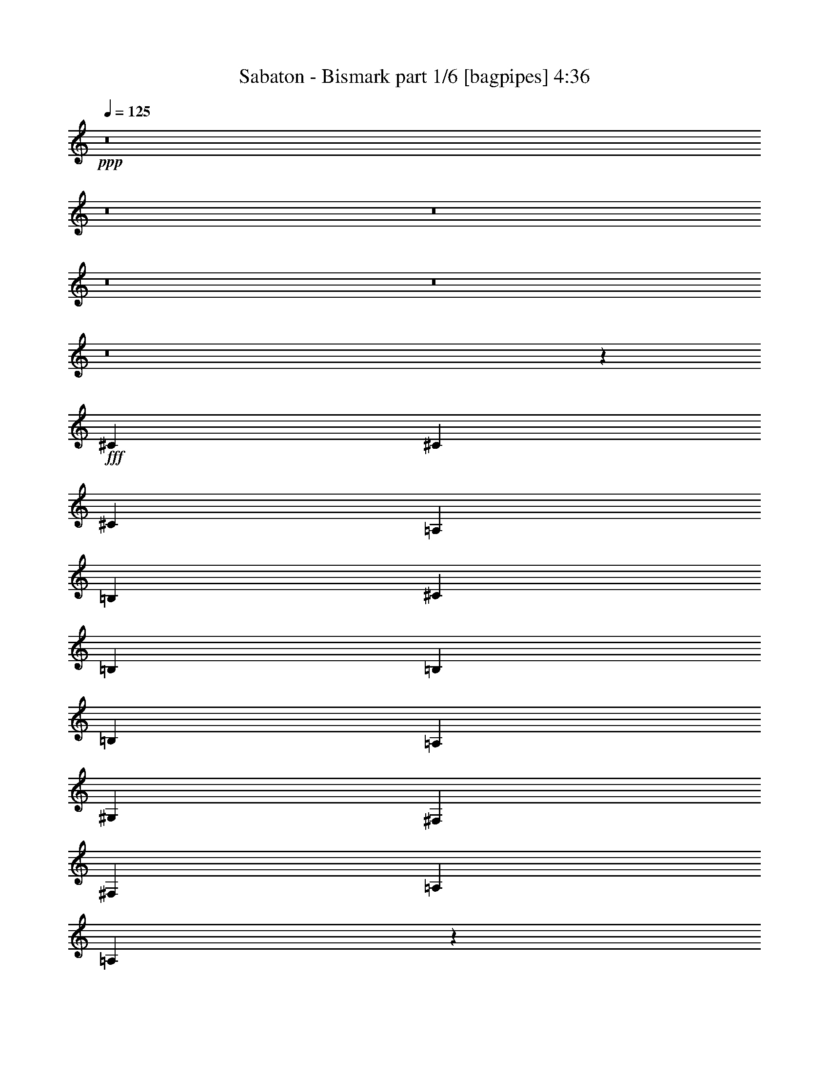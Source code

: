 % Produced with Bruzo's Transcoding Environment
% Transcribed by  Bruzo

X:1
T:  Sabaton - Bismark part 1/6 [bagpipes] 4:36
Z: Transcribed with BruTE 70
L: 1/4
Q: 125
K: C
+ppp+
z8
z8
z8
z8
z8
z8
z5523/8000
+fff+
[^C2691/4000]
[^C1283/4000]
[^C1987/2000]
[=A,1283/4000]
[=B,7949/8000]
[^C1283/4000]
[=B,1987/2000]
[=B,1283/4000]
[=B,1987/2000]
[=A,1283/4000]
[^G,9231/4000]
[^F,1283/4000]
[^F,1283/4000]
[=A,44/125]
[=A,1281/4000]
z2693/4000
[=A,1283/2000]
[^F,1283/4000]
[=A,44/125]
[=A,1283/2000]
[^F,5383/8000]
[=A,1283/2000]
[=B,2691/4000]
[^C1283/2000]
[^C2691/4000]
[=D1283/2000]
[^C44/125]
[=B,13109/8000]
z20999/8000
[^F2691/4000]
[^F1283/4000]
[=E7949/8000]
[^F3901/2000]
z2639/2000
[^G1283/4000]
[=A2691/4000]
[^G2691/4000]
[^F1283/4000]
[=E3887/2000]
z10613/8000
[^F2691/4000]
[^F1283/4000]
[^F1987/2000]
[^F2691/4000]
[^C1283/2000]
[=E2691/4000]
[=E3849/4000]
[=D2691/4000]
[^C1283/4000]
[^C2691/4000]
[=B,5257/2000]
[^C2103/1600]
[=B,1283/2000]
[^C2691/4000]
[=D5257/4000]
[=F2691/4000]
[=D1283/2000]
[^C5257/4000]
[=D2691/4000]
[=B,1283/2000]
[^C21029/8000]
[^C5257/4000]
[^F2691/4000]
[^C1283/2000]
[=D5257/4000]
[=F5383/8000]
z10513/8000
[^F2691/4000]
[^F1283/2000]
[^F1283/4000]
[=G7949/8000]
[^F2691/4000]
[^F1283/2000]
[^F1283/4000]
[^G1987/2000]
[^G2691/4000]
[^F1283/2000]
[^G44/125]
[=A3849/4000]
[^G2691/4000]
[^F1283/2000]
[^G2691/4000]
[^G5257/4000]
[^F2691/4000]
[^F1561/800]
z57989/8000
[^G5133/8000]
[^F2691/4000]
[^G1283/4000]
[=A2691/4000]
[^G1283/4000]
[^G7991/4000]
z2523/4000
[^G2691/4000]
[^F1283/2000]
[^G44/125]
[=A3849/4000]
[^G2691/4000]
[^F1283/2000]
[^G5383/8000]
[^G5257/4000]
[^F1283/2000]
[^F15883/8000]
z28983/4000
[^G1283/2000]
[^F2691/4000]
[^G1283/4000]
[=A2691/4000]
[^G1283/4000]
[^G8003/4000]
z2511/4000
[^G2691/4000]
[^F1283/2000]
[^G1283/4000]
[=A7949/8000]
[^G2691/4000]
[^F1283/2000]
[^G2691/4000]
[^F10553/8000]
z7377/1600
[^C1283/2000]
[^C5383/8000]
[^C1283/4000]
[^C1987/2000]
[=A,1283/2000]
[=B,2691/4000]
[^C1283/2000]
[=B,2691/4000]
[=B,1283/2000]
[=B,2691/4000]
[=A,1283/4000]
[^G,327/200]
[^F,2691/4000]
[^F,1283/4000]
[=A,1987/2000]
[=A,5383/8000]
[=A,1283/2000]
[=A,1283/4000]
[=A,1987/2000]
[^F,2691/4000]
[=A,1283/2000]
[=B,2691/4000]
[^C1283/2000]
[^C2691/4000]
[=D1283/2000]
[^C44/125]
[=B,2623/1600]
z10497/4000
[^F2691/4000]
[^F1283/4000]
[=E1987/2000]
[^F1561/800]
z211/160
[^G1283/4000]
[=A2691/4000]
[^G2691/4000]
[^F1283/4000]
[=E7777/4000]
z10607/8000
[^F44/125]
[^F1283/2000]
[^F1987/2000]
[^F2691/4000]
[^C1283/2000]
[=E2691/4000]
[=E1283/2000]
[=E1283/4000]
[=E2691/4000]
[=D1283/4000]
[^C2691/4000]
[=B,21029/8000]
[^C5257/4000]
[^F1283/2000]
[^C2691/4000]
[=D5257/4000]
[=F2691/4000]
[=D1283/2000]
[^C5257/4000]
[=B,5383/8000]
[=B,1283/2000]
[^C5257/2000]
[^C5257/4000]
[^F2691/4000]
[^C1283/2000]
[=D5257/4000]
[=F5389/8000]
z2627/2000
[^F2691/4000]
[^F1283/2000]
[^F1283/4000]
[=G1987/2000]
[^F2691/4000]
[^F1283/2000]
[^F1283/4000]
[^G1987/2000]
[^G2691/4000]
[^F1283/2000]
[^G44/125]
[=A3849/4000]
[^G2691/4000]
[^F1283/2000]
[^G5383/8000]
[^G5257/4000]
[^F2691/4000]
[^F3123/1600]
z906/125
[^G1283/2000]
[^F2691/4000]
[^G1283/4000]
[=A2691/4000]
[^G1283/4000]
[^G3997/2000]
z63/100
[^G2691/4000]
[^F1283/2000]
[^G1283/4000]
[=A7949/8000]
[^G2691/4000]
[^F1283/2000]
[^G2691/4000]
[^G5257/4000]
[^F1283/2000]
[^F15889/8000]
z1449/200
[^G1283/2000]
[^F2691/4000]
[^G1283/4000]
[=A2691/4000]
[^G1283/4000]
[^G4003/2000]
z5017/8000
[^G2691/4000]
[^F1283/2000]
[^G1283/4000]
[=A1987/2000]
[^G2691/4000]
[^F1283/2000]
[^G2691/4000]
[^F10559/8000]
z8
z8
z8
z8
z43983/8000
[^C,1283/4000]
[^C,1283/4000]
[^F,44/125]
[^F,1283/2000]
[^F,2691/4000]
[^F,1283/4000]
[^F,2691/4000]
[^G,5133/8000]
[=A,2691/4000]
[^G,1283/2000]
[^F,1283/4000]
[^F,44/125]
[=E,1283/2000]
[^F,5257/4000]
[^F,44/125]
[^F,1283/4000]
[^G,5257/4000]
[^G,1283/2000]
[^G,2691/4000]
[^F,1283/2000]
[=E,2691/4000]
[^F,2001/1000]
z12969/8000
[^C,1283/4000]
[^F,2691/4000]
[^F,1283/4000]
[^F,1283/2000]
[^F,44/125]
[=E,1283/2000]
[^G,2691/4000]
[=A,1283/2000]
[=A,44/125]
[^G,1283/2000]
[=A,2691/4000]
[^G,1283/4000]
[^G,13081/8000]
[^G,1283/4000]
[=A,1987/2000]
[=A,44/125]
[=A,1283/2000]
[=A,2691/4000]
[^G,1283/2000]
[=A,2691/4000]
[=B,3897/2000]
z8
z8
z8
z8
z8
z8
z8
z8
z8
z8
z8
z8
z16487/8000
[^C5257/4000]
[=B,2691/4000]
[^C1283/2000]
[=D5257/4000]
[=F2691/4000]
[=D1283/2000]
[^C5257/4000]
[=D2691/4000]
[=B,5133/8000]
[^C5257/2000]
[^C5257/4000]
[^F2691/4000]
[^C2691/4000]
[=D5257/4000]
[=F1277/2000]
z5269/4000
[^F5383/8000]
[^F1283/2000]
[^F1283/4000]
[=G1987/2000]
[^F2691/4000]
[^F1283/2000]
[^F44/125]
[^G3849/4000]
[^G2691/4000]
[^F1283/2000]
[^G44/125]
[=A3849/4000]
[^G2691/4000]
[^F2691/4000]
[^G5133/8000]
[^G5257/4000]
[^F2691/4000]
[^F487/250]
z11603/1600
[^G2691/4000]
[^F1283/2000]
[^G1283/4000]
[=A2691/4000]
[^G1283/4000]
[^G15957/8000]
z5071/8000
[^G2691/4000]
[^F1283/2000]
[^G44/125]
[=A7699/8000]
[^G2691/4000]
[^F1283/2000]
[^G2691/4000]
[^G5257/4000]
[^F2691/4000]
[^F1951/1000]
z57991/8000
[^G1283/2000]
[^F2691/4000]
[^G1283/4000]
[=A2691/4000]
[^G1283/4000]
[^G15981/8000]
z5047/8000
[^G5383/8000]
[^F1283/2000]
[^G44/125]
[=A3849/4000]
[^G2691/4000]
[^F1283/2000]
[^G2691/4000]
[^F1941/1000]
z52939/8000
[^G1283/2000]
[^F2691/4000]
[^G1283/4000]
[=A2691/4000]
[^G1283/4000]
[^G1283/2000]
[^F2691/4000]
[^G1283/4000]
[=A1987/2000]
[^G5383/8000]
[^F1283/2000]
[^G2691/4000]
[^G5257/4000]
[^F1283/2000]
[^F7981/4000]
z36609/8000
[^G2691/4000]
[^F1283/2000]
[^G44/125]
[=A1283/2000]
[^G44/125]
[^G1283/2000]
[^F2691/4000]
[^G1283/4000]
[=A1987/2000]
[^G1283/2000]
[^F2691/4000]
[^G1283/2000]
[^F15939/8000]
z3283/500
[^G2691/4000]
[^F1283/2000]
[^G1283/4000]
[=A2691/4000]
[^G2567/8000]
[^G2691/4000]
[^F1283/2000]
[^G44/125]
[=A3849/4000]
[^G2691/4000]
[^F1283/2000]
[^G2691/4000]
[^G5257/4000]
[^F2691/4000]
[^F15623/8000]
z9237/2000
[^G1283/2000]
[^F2691/4000]
[^G1283/4000]
[=A2691/4000]
[^G1283/4000]
[^G1283/2000]
[^F2691/4000]
[^G1283/4000]
[=A1987/2000]
[^G5383/8000]
[^F1283/2000]
[^G2691/4000]
[^F15599/8000]
z8
z/4

X:2
T:  Sabaton - Bismark part 2/6 [horn] 4:36
Z: Transcribed with BruTE 40
L: 1/4
Q: 125
K: C
+ppp+
+f+
[^C2691/4000^F2691/4000]
[^F,559/4000]
z181/1000
[^F,263/2000]
z757/4000
[^C2691/4000^F2691/4000]
[^F,69/500]
z731/4000
[^F,519/4000]
z191/1000
[^C2691/4000^F2691/4000]
[^F,109/800]
z369/2000
[^F,16/125]
z771/4000
[^C2691/4000^F2691/4000]
[^F,269/2000]
z1491/8000
[^F,1009/8000]
z1557/8000
[^C2691/4000^F2691/4000]
[^F,1061/8000]
z301/1600
[^F,/8]
z783/4000
[^C2691/4000^F2691/4000]
[^F,1047/8000]
z1519/8000
[^F,/8]
z783/4000
[^C2691/4000^F2691/4000]
[^F,1033/8000]
z1533/8000
[^F,/8]
z783/4000
[^C2691/4000^F2691/4000]
[^F,1019/8000]
z1547/8000
[^F,/8]
z783/4000
[=B,2691/4000=E2691/4000]
[=E,201/1600]
z1561/8000
[=E,/8]
z227/1000
[=B,1283/2000=E1283/2000]
[=E,/8]
z783/4000
[=E,/8]
z227/1000
[=B,1283/2000=E1283/2000]
[=E,/8]
z783/4000
[=E,/8]
z1817/8000
[=B,1283/2000=E1283/2000]
[=E,/8]
z783/4000
[=E,/8]
z227/1000
[=B,1283/2000=E1283/2000]
[=E,/8]
z783/4000
[=E,691/4000]
z717/4000
[=B,1283/2000=E1283/2000]
[=E,/8]
z227/1000
[=E,559/4000]
z181/1000
[=B,1283/2000=E1283/2000]
[=E,/8]
z227/1000
[=E,69/500]
z731/4000
[=B,1283/2000=E1283/2000]
[=E,/8]
z227/1000
[=E,109/800]
z369/2000
[^C1283/2000^F1283/2000]
[^F,87/500]
z89/500
[^F,269/2000]
z149/800
[^C1283/2000^F1283/2000]
[^F,689/4000]
z719/4000
[^F,531/4000]
z301/1600
[^C2691/4000^F2691/4000]
[^F,1113/8000]
z1453/8000
[^F,1047/8000]
z1519/8000
[^C2691/4000^F2691/4000]
[^F,1099/8000]
z1467/8000
[^F,1033/8000]
z1533/8000
[^C2691/4000^F2691/4000]
[^F,217/1600]
z1481/8000
[^F,1019/8000]
z1547/8000
[^C2691/4000^F2691/4000]
[^F,1071/8000]
z299/1600
[^F,201/1600]
z1561/8000
[^C2691/4000^F2691/4000]
[^F,1057/8000]
z1509/8000
[^F,/8]
z783/4000
[^C2691/4000^F2691/4000]
[^F,1043/8000]
z1523/8000
[^F,/8]
z783/4000
[=B,2691/4000=E2691/4000]
[=E,1029/8000]
z1537/8000
[=E,/8]
z783/4000
[=B,5383/8000=E5383/8000]
[=E,507/4000]
z97/500
[=E,/8]
z783/4000
[=B,2691/4000=E2691/4000]
[=E,/8]
z783/4000
[=E,/8]
z227/1000
[=B,1283/2000=E1283/2000]
[=E,/8]
z783/4000
[=E,/8]
z227/1000
[=B,1283/2000=E1283/2000]
[=E,/8]
z783/4000
[=E,/8]
z227/1000
[=B,1283/2000=E1283/2000]
[=E,/8]
z783/4000
[=E,87/500]
z89/500
[=B,1283/2000=E1283/2000]
[=E,/8]
z783/4000
[=E,689/4000]
z719/4000
[=B,1283/2000=E1283/2000]
[=E,/8]
z227/1000
[=E,557/4000]
z363/2000
[^F,2631/1000^C2631/1000^F2631/1000]
z8
z8
z8
z8
z8
z27447/8000
[=E1053/8000]
z9461/8000
[=B,2567/8000^F2567/8000]
[^C1283/4000^G1283/4000]
[^C/8]
z227/1000
[^C109/800]
z369/2000
[=B,1283/4000^F1283/4000]
[^C1283/4000^G1283/4000]
[^C5257/4000^G5257/4000]
[^F689/4000]
z719/4000
[=F531/4000]
z47/250
[^F/8]
z783/4000
[=F/8]
z227/1000
[=D557/4000]
z363/2000
[=B,131/1000]
z759/4000
[=B,1283/4000^F1283/4000]
[^C44/125^G44/125]
[^C11/80]
z733/4000
[^C517/4000]
z383/2000
[=B,1283/4000^F1283/4000]
[^C44/125^G44/125]
[^C5257/4000^G5257/4000]
[=D67/500]
z747/4000
[^C503/4000]
z39/200
[=B,2103/1600]
[=B,44/125^F44/125]
[^C1283/4000^G1283/4000]
[^C1043/8000]
z1523/8000
[^C/8]
z783/4000
[=B,44/125^F44/125]
[^C1283/4000^G1283/4000]
[^C5257/4000^G5257/4000]
[^F203/1600]
z1551/8000
[=F/8]
z783/4000
[^F1383/8000]
z1433/8000
[=F1067/8000]
z1499/8000
[=D1001/8000]
z313/1600
[=B,/8]
z227/1000
[=D39241/8000=A39241/8000]
[=E6689/4000=B6689/4000]
z1049/400
[=E51/400]
z4747/4000
[^C2691/4000^F2691/4000]
[^F,281/2000]
z721/4000
[^F,529/4000]
z377/2000
[^C2691/4000^F2691/4000]
[^F,111/800]
z1457/8000
[^F,1043/8000]
z1523/8000
[^C2691/4000^F2691/4000]
[^F,219/1600]
z1471/8000
[^F,1029/8000]
z1537/8000
[^C2691/4000^F2691/4000]
[^F,1081/8000]
z297/1600
[^F,203/1600]
z1551/8000
[^C2691/4000^F2691/4000]
[^F,1067/8000]
z1499/8000
[^F,1001/8000]
z313/1600
[^C2691/4000^F2691/4000]
[^F,1053/8000]
z1513/8000
[^F,/8]
z783/4000
[^C2691/4000^F2691/4000]
[^F,1039/8000]
z1527/8000
[^F,/8]
z783/4000
[^C2691/4000^F2691/4000]
[^F,41/320]
z1541/8000
[^F,/8]
z783/4000
[=B,2691/4000=E2691/4000]
[=E,1011/8000]
z311/1600
[=E,/8]
z1567/8000
[=B,2691/4000=E2691/4000]
[=E,/8]
z783/4000
[=E,/8]
z227/1000
[=B,1283/2000=E1283/2000]
[=E,/8]
z783/4000
[=E,/8]
z227/1000
[=B,1283/2000=E1283/2000]
[=E,/8]
z783/4000
[=E,/8]
z227/1000
[=B,1283/2000=E1283/2000]
[=E,/8]
z783/4000
[=E,347/2000]
z357/2000
[=B,1283/2000=E1283/2000]
[=E,/8]
z227/1000
[=E,281/2000]
z721/4000
[=B,1283/2000=E1283/2000]
[=E,/8]
z227/1000
[=E,111/800]
z91/500
[=B,1283/2000=E1283/2000]
[=E,/8]
z227/1000
[=E,137/1000]
z1471/8000
[^C1283/2000^F1283/2000]
[^F,/8]
z227/1000
[^F,1081/8000]
z297/1600
[^C1283/2000^F1283/2000]
[^F,1383/8000]
z1433/8000
[^F,1067/8000]
z1499/8000
[^C2691/4000^F2691/4000]
[^F,1119/8000]
z1447/8000
[^F,1053/8000]
z1513/8000
[^C2691/4000^F2691/4000]
[^F,221/1600]
z1461/8000
[^F,1039/8000]
z1527/8000
[^C2691/4000^F2691/4000]
[^F,1091/8000]
z59/320
[^F,41/320]
z1541/8000
[^C2691/4000^F2691/4000]
[^F,1077/8000]
z1489/8000
[^F,1011/8000]
z311/1600
[^C2691/4000^F2691/4000]
[^F,1063/8000]
z1503/8000
[^F,/8]
z783/4000
[^C5383/8000^F5383/8000]
[^F,131/1000]
z759/4000
[^F,/8]
z783/4000
[=B,2691/4000=E2691/4000]
[=E,517/4000]
z383/2000
[=E,/8]
z783/4000
[=B,2691/4000=E2691/4000]
[=E,51/400]
z773/4000
[=E,/8]
z783/4000
[=B,2691/4000=E2691/4000]
[=E,503/4000]
z39/200
[=E,/8]
z227/1000
[=B,1283/2000=E1283/2000]
[=E,/8]
z783/4000
[=E,/8]
z227/1000
[=B,1283/2000=E1283/2000]
[=E,/8]
z783/4000
[=E,/8]
z227/1000
[=B,1283/2000=E1283/2000]
[=E,/8]
z783/4000
[=E,/8]
z227/1000
[=B,5133/8000=E5133/8000]
[=E,/8]
z783/4000
[=E,1383/8000]
z1433/8000
[=B,1283/2000=E1283/2000]
[=E,/8]
z227/1000
[=E,1119/8000]
z1447/8000
[^F,21053/8000^C21053/8000^F21053/8000]
z8
z8
z8
z8
z8
z13721/4000
[=E529/4000]
z591/500
[=B,1283/4000^F1283/4000]
[^C1283/4000^G1283/4000]
[^C/8]
z227/1000
[^C137/1000]
z147/800
[=B,1283/4000^F1283/4000]
[^C1283/4000^G1283/4000]
[^C5257/4000^G5257/4000]
[^F173/1000]
z179/1000
[=F267/2000]
z749/4000
[^F501/4000]
z391/2000
[=F/8]
z227/1000
[=D7/50]
z723/4000
[=B,527/4000]
z189/1000
[=B,1283/4000^F1283/4000]
[^C44/125^G44/125]
[^C553/4000]
z73/400
[^C13/100]
z763/4000
[=B,1283/4000^F1283/4000]
[^C2817/8000^G2817/8000]
[^C5257/4000^G5257/4000]
[=D1077/8000]
z1489/8000
[^C1011/8000]
z311/1600
[=B,5257/4000]
[=B,44/125^F44/125]
[^C1283/4000^G1283/4000]
[^C1049/8000]
z1517/8000
[^C/8]
z783/4000
[=B,44/125^F44/125]
[^C1283/4000^G1283/4000]
[^C5257/4000^G5257/4000]
[^F1021/8000]
z309/1600
[=F/8]
z783/4000
[^F1389/8000]
z1427/8000
[=F1073/8000]
z1493/8000
[=D1007/8000]
z1559/8000
[=B,/8]
z227/1000
[=D39241/8000=A39241/8000]
[=E1673/1000=B1673/1000]
z10487/4000
[=E513/4000]
z9489/8000
[^C1283/2000^F1283/2000]
[^F,1379/8000]
z1437/8000
[^F,1063/8000]
z1503/8000
[^C2691/4000^F2691/4000]
[^F,223/1600]
z1451/8000
[^F,1049/8000]
z1517/8000
[^C2691/4000^F2691/4000]
[^F,1101/8000]
z293/1600
[^F,207/1600]
z1531/8000
[^C2691/4000^F2691/4000]
[^F,1087/8000]
z1479/8000
[^F,1021/8000]
z309/1600
[^C2691/4000^F2691/4000]
[^F,1073/8000]
z1493/8000
[^F,1007/8000]
z1559/8000
[^C2691/4000^F2691/4000]
[^F,1059/8000]
z1507/8000
[^F,/8]
z783/4000
[^C2691/4000^F2691/4000]
[^F,209/1600]
z1521/8000
[^F,/8]
z1567/8000
[^C2691/4000^F2691/4000]
[^F,103/800]
z24/125
[^F,/8]
z783/4000
[=B,2691/4000=E2691/4000]
[=E,127/1000]
z31/160
[=E,/8]
z783/4000
[=B,2691/4000=E2691/4000]
[=E,501/4000]
z391/2000
[=E,/8]
z227/1000
[=B,1283/2000=E1283/2000]
[=E,/8]
z783/4000
[=E,/8]
z227/1000
[=B,1283/2000=E1283/2000]
[=E,/8]
z783/4000
[=E,/8]
z227/1000
[=B,1283/2000=E1283/2000]
[=E,/8]
z783/4000
[=E,697/4000]
z711/4000
[=B,1283/2000=E1283/2000]
[=E,/8]
z783/4000
[=E,69/400]
z359/2000
[=B,5133/8000=E5133/8000]
[=E,/8]
z227/1000
[=E,223/1600]
z1451/8000
[=B,1283/2000=E1283/2000]
[=E,/8]
z227/1000
[=E,1101/8000]
z293/1600
[^C1283/2000^F1283/2000]
[^F,/8]
z227/1000
[^F,1087/8000]
z1479/8000
[^C1283/2000^F1283/2000]
[^F,1389/8000]
z1427/8000
[^F,1073/8000]
z1493/8000
[^C2691/4000^F2691/4000]
[^F,9/64]
z1441/8000
[^F,1059/8000]
z1507/8000
[^C2691/4000^F2691/4000]
[^F,1111/8000]
z291/1600
[^F,209/1600]
z1521/8000
[^C2691/4000^F2691/4000]
[^F,1097/8000]
z1469/8000
[^F,1031/8000]
z307/1600
[^C5383/8000^F5383/8000]
[^F,541/4000]
z371/2000
[^F,127/1000]
z31/160
[^C2691/4000^F2691/4000]
[^F,267/2000]
z749/4000
[^F,501/4000]
z391/2000
[^C2691/4000^F2691/4000]
[^F,527/4000]
z189/1000
[^F,/8]
z783/4000
[=B,2691/4000=E2691/4000]
[=E,13/100]
z763/4000
[=E,/8]
z783/4000
[=B,2691/4000=E2691/4000]
[=E,513/4000]
z77/400
[=E,/8]
z783/4000
[=B,2691/4000=E2691/4000]
[=E,253/2000]
z777/4000
[=E,/8]
z783/4000
[=B,2691/4000=E2691/4000]
[=E,/8]
z783/4000
[=E,/8]
z227/1000
[=B,5133/8000=E5133/8000]
[=E,/8]
z783/4000
[=E,/8]
z227/1000
[=B,1283/2000=E1283/2000]
[=E,/8]
z783/4000
[=E,/8]
z227/1000
[=B,1283/2000=E1283/2000]
[=E,/8]
z783/4000
[=E,1389/8000]
z1427/8000
[=B,1283/2000=E1283/2000]
[=E,/8]
z783/4000
[=E,11/64]
z1441/8000
[^F,5059/8000^C5059/8000]
z10587/8000
[=D5257/4000]
[^C2691/4000]
[^F,5017/8000^C5017/8000]
z34/25
[=D5257/4000]
[^C1283/2000]
[=E,2737/4000=B,2737/4000]
z5211/4000
[^C5257/4000]
[=B,1283/2000]
[=E,679/1000=B,679/1000]
z327/250
[^C2103/1600]
[=B,1283/2000]
[^F,5389/8000^C5389/8000]
z10507/8000
[=D5257/4000]
[^C2691/4000]
[^F,5097/8000^C5097/8000]
z10549/8000
[=D5257/4000]
[^C5383/8000]
[=E,2527/4000=B,2527/4000]
z331/250
[^C5257/4000]
[=B,2691/4000]
[=E,1253/2000=B,1253/2000]
z2721/2000
[^C5257/4000]
[=B,1283/2000]
[^F,6297/800^C6297/800]
z8
z8
z8
z22529/4000
[=E/8]
z14897/8000
[=A,15771/4000=E15771/4000=A15771/4000]
[=E,15771/4000=B,15771/4000=E15771/4000]
[=A,31543/8000=E31543/8000=A31543/8000]
[=E,15771/4000=B,15771/4000=E15771/4000]
[=B,31793/8000^F31793/8000=B31793/8000]
[^F,15771/4000^C15771/4000^F15771/4000]
[=A,15771/4000=E15771/4000=A15771/4000]
[^C15897/8000^F15897/8000]
[^C7823/4000=F7823/4000]
[^C1987/1000^F1987/1000]
[^C1283/2000^G1283/2000]
[^C2691/4000^G2691/4000]
[^C1283/2000^G1283/2000]
[^F,8-^C8-^F8-]
[^F,8-^C8-^F8-]
[^F,2431/1000^C2431/1000^F2431/1000]
[^F,1283/4000^C1283/4000]
[^F,44/125^C44/125]
[^F,323/1000^C323/1000]
z793/800
[^F,2567/8000=D2567/8000]
[^F,1283/4000^C1283/4000]
[^F,2937/8000^C2937/8000]
z18091/8000
[^F,44/125^C44/125]
[^F,1283/4000^C1283/4000]
[^F,2527/8000^C2527/8000]
z7987/8000
[^F,1283/4000=D1283/4000]
[^F,1283/4000^C1283/4000]
[=E,10639/4000=B,10639/4000]
[=E,1283/4000=B,1283/4000]
[=E,1283/4000=B,1283/4000]
[=E,2471/8000=B,2471/8000]
z2011/2000
[=E,1283/4000^C1283/4000]
[=E,44/125=B,44/125]
[=E,1287/4000=B,1287/4000]
z9227/4000
[^C1283/4000^G1283/4000]
[^C1283/4000^G1283/4000]
[^C1457/4000^G1457/4000]
z19/20
[^C44/125^G44/125]
[^C1283/4000^G1283/4000]
[^C5257/2000^G5257/2000]
[^F,2567/8000^C2567/8000]
[^F,44/125^C44/125]
[^F,2607/8000^C2607/8000]
z7907/8000
[^F,1283/4000=D1283/4000]
[^F,1283/4000^C1283/4000]
[^F,2461/8000^C2461/8000]
z18567/8000
[^F,44/125^C44/125]
[^F,1283/4000^C1283/4000]
[^F,2551/8000^C2551/8000]
z7963/8000
[^F,1283/4000=D1283/4000]
[^F,1283/4000^C1283/4000]
[=E,21029/8000=B,21029/8000]
[=E,44/125=B,44/125]
[=E,1283/4000=B,1283/4000]
[=E,1247/4000=B,1247/4000]
z401/400
[=E,1283/4000^C1283/4000]
[=E,44/125=B,44/125]
[=E,1299/4000=B,1299/4000]
z1843/800
[^F107/800]
z187/1000
[^F251/2000]
z781/4000
[^F2691/4000^c2691/4000^f2691/4000]
[=E33/250]
z151/800
[=E/8]
z783/4000
[=E2691/4000=B2691/4000=e2691/4000]
[=D521/4000]
z381/2000
[=D/8]
z1567/8000
[=D2691/4000=A2691/4000=d2691/4000]
[=B,1027/8000]
z1539/8000
[=B,/8]
z783/4000
[=B,2691/4000^F2691/4000=B2691/4000]
[=B,1283/4000^F1283/4000]
[^C1283/4000^G1283/4000]
[^C1381/8000]
z287/1600
[^C213/1600]
z1501/8000
[=B,1283/4000^F1283/4000]
[^C44/125^G44/125]
[^C5257/4000^G5257/4000]
[^F1103/8000]
z1463/8000
[=F1037/8000]
z1529/8000
[^F/8]
z783/4000
[=F/8]
z227/1000
[=D1089/8000]
z1477/8000
[=B,1023/8000]
z1543/8000
[=B,1283/4000^F1283/4000]
[^C44/125^G44/125]
[^C43/320]
z1491/8000
[^C1009/8000]
z1557/8000
[=B,1283/4000^F1283/4000]
[^C44/125^G44/125]
[^C2103/1600^G2103/1600]
[=D523/4000]
z19/100
[^C/8]
z783/4000
[=B,5257/4000]
[=B,44/125^F44/125]
[^C1283/4000^G1283/4000]
[^C509/4000]
z387/2000
[^C/8]
z783/4000
[=B,44/125^F44/125]
[^C1283/4000^G1283/4000]
[^C5257/4000^G5257/4000]
[^F/8]
z783/4000
[=F/8]
z227/1000
[^F277/2000]
z729/4000
[=F521/4000]
z381/2000
[=D/8]
z783/4000
[=B,/8]
z227/1000
[=D39491/8000=A39491/8000]
[=E13103/8000=B13103/8000]
z4201/1600
[=E/8]
z1903/1600
[^C2691/4000^F2691/4000]
[^F,549/4000]
z367/2000
[^F,129/1000]
z767/4000
[^C2691/4000^F2691/4000]
[^F,271/2000]
z741/4000
[^F,509/4000]
z387/2000
[^C2691/4000^F2691/4000]
[^F,107/800]
z187/1000
[^F,251/2000]
z781/4000
[^C2691/4000^F2691/4000]
[^F,33/250]
z151/800
[^F,/8]
z783/4000
[^C2691/4000^F2691/4000]
[^F,521/4000]
z381/2000
[^F,/8]
z783/4000
[^C2691/4000^F2691/4000]
[^F,257/2000]
z769/4000
[^F,/8]
z783/4000
[^C2691/4000^F2691/4000]
[^F,507/4000]
z97/500
[^F,/8]
z783/4000
[^C5383/8000^F5383/8000]
[^F,/8]
z783/4000
[^F,/8]
z227/1000
[=B,1283/2000=E1283/2000]
[=E,/8]
z783/4000
[=E,/8]
z227/1000
[=B,1283/2000=E1283/2000]
[=E,/8]
z783/4000
[=E,/8]
z227/1000
[=B,1283/2000=E1283/2000]
[=E,/8]
z783/4000
[=E,1391/8000]
z57/320
[=B,1283/2000=E1283/2000]
[=E,/8]
z783/4000
[=E,1377/8000]
z1439/8000
[=B,1283/2000=E1283/2000]
[=E,/8]
z227/1000
[=E,1113/8000]
z1453/8000
[=B,1283/2000=E1283/2000]
[=E,/8]
z227/1000
[=E,1099/8000]
z1467/8000
[=B,5133/8000=E5133/8000]
[=E,/8]
z227/1000
[=E,271/2000]
z741/4000
[=B,1283/2000=E1283/2000]
[=E,693/4000]
z143/800
[=E,107/800]
z187/1000
[^C2691/4000^F2691/4000]
[^F,561/4000]
z361/2000
[^F,33/250]
z151/800
[^C2691/4000^F2691/4000]
[^F,277/2000]
z729/4000
[^F,521/4000]
z381/2000
[^C2691/4000^F2691/4000]
[^F,547/4000]
z23/125
[^F,257/2000]
z769/4000
[^C2691/4000^F2691/4000]
[^F,27/200]
z743/4000
[^F,507/4000]
z97/500
[^C2691/4000^F2691/4000]
[^F,533/4000]
z3/16
[^F,/8]
z783/4000
[^C5383/8000^F5383/8000]
[^F,1051/8000]
z303/1600
[^F,/8]
z783/4000
[^C2691/4000^F2691/4000]
[^F,1037/8000]
z1529/8000
[^F,/8]
z783/4000
[^C2691/4000^F2691/4000]
[^F,1023/8000]
z1543/8000
[^F,/8]
z783/4000
[=B,2691/4000=E2691/4000]
[=E,1009/8000]
z1557/8000
[=E,/8]
z783/4000
[=B,2691/4000=E2691/4000]
[=E,/8]
z783/4000
[=E,/8]
z227/1000
[=B,1283/2000=E1283/2000]
[=E,/8]
z783/4000
[=E,/8]
z227/1000
[=B,1283/2000=E1283/2000]
[=E,/8]
z783/4000
[=E,/8]
z227/1000
[=B,1283/2000=E1283/2000]
[=E,/8]
z1567/8000
[=E,693/4000]
z143/800
[=B,1283/2000=E1283/2000]
[=E,/8]
z227/1000
[=E,561/4000]
z361/2000
[=B,1283/2000=E1283/2000]
[=E,/8]
z227/1000
[=E,277/2000]
z729/4000
[=B,1283/2000=E1283/2000]
[=E,/8]
z227/1000
[=E,547/4000]
z23/125
[^C1283/2000^F1283/2000]
[^F,/8]
z227/1000
[^F,27/200]
z743/4000
[^C1283/2000^F1283/2000]
[^F,691/4000]
z717/4000
[^F,533/4000]
z3/16
[^C2691/4000^F2691/4000]
[^F,559/4000]
z181/1000
[^F,263/2000]
z757/4000
[^C2691/4000^F2691/4000]
[^F,69/500]
z731/4000
[^F,519/4000]
z1529/8000
[^C2691/4000^F2691/4000]
[^F,1089/8000]
z1477/8000
[^F,1023/8000]
z1543/8000
[^C2691/4000^F2691/4000]
[^F,43/320]
z1491/8000
[^F,1009/8000]
z1557/8000
[=B,2691/4000=E2691/4000]
[=E,1061/8000]
z301/1600
[=E,/8]
z783/4000
[=B,2691/4000=E2691/4000]
[=E,1047/8000]
z1519/8000
[=E,/8]
z783/4000
[=B,2691/4000=E2691/4000]
[=E,1033/8000]
z1533/8000
[=E,/8]
z783/4000
[=B,2691/4000=E2691/4000]
[=E,1019/8000]
z1547/8000
[=E,/8]
z783/4000
[=B,2691/4000=E2691/4000]
[=E,201/1600]
z1561/8000
[=E,/8]
z1817/8000
[=B,1283/2000=E1283/2000]
[=E,/8]
z783/4000
[=E,/8]
z227/1000
[^C1283/2000^F1283/2000]
[^F,/8]
z783/4000
[^F,/8]
z227/1000
[^C1283/2000^F1283/2000]
[^F,/8]
z783/4000
[^F,/8]
z227/1000
[^C1283/2000^F1283/2000]
[^F,/8]
z783/4000
[^F,691/4000]
z717/4000
[^C1283/2000^F1283/2000]
[^F,/8]
z227/1000
[^F,559/4000]
z181/1000
[^C1283/2000^F1283/2000]
[^F,/8]
z227/1000
[^F,69/500]
z731/4000
[^C1283/2000^F1283/2000]
[^F,/8]
z227/1000
[^F,109/800]
z369/2000
[=B,5133/8000=E5133/8000]
[=E,1391/8000]
z57/320
[=E,43/320]
z1491/8000
[=B,1283/2000=E1283/2000]
[=E,1377/8000]
z1439/8000
[=E,1061/8000]
z301/1600
[=B,2691/4000=E2691/4000]
[=E,1113/8000]
z1453/8000
[=E,1047/8000]
z1519/8000
[=B,2691/4000=E2691/4000]
[=E,1099/8000]
z1467/8000
[=E,1033/8000]
z1533/8000
[=B,2691/4000=E2691/4000]
[=E,217/1600]
z1481/8000
[=E,1019/8000]
z1547/8000
[=B,2691/4000=E2691/4000]
[=E,1071/8000]
z299/1600
[=E,201/1600]
z1561/8000
[^C44/125^F44/125]
[^F,1123/8000]
z1443/8000
[^F,1057/8000]
z1509/8000
[^F,/8]
z783/4000
[^C44/125^F44/125]
[^F,1109/8000]
z729/4000
[^F,521/4000]
z381/2000
[^F,/8]
z783/4000
[^C44/125^F44/125]
[^F,547/4000]
z23/125
[^F,257/2000]
z769/4000
[^F,/8]
z783/4000
[^C44/125^F44/125]
[^F,27/200]
z743/4000
[^F,507/4000]
z97/500
[^F,/8]
z783/4000
[^C44/125^F44/125]
[^F,533/4000]
z3/16
[^F,/8]
z783/4000
[^F,/8]
z227/1000
[^C1283/4000^F1283/4000]
[^F,263/2000]
z757/4000
[^F,/8]
z783/4000
[^F,/8]
z227/1000
[=B,1283/4000=E1283/4000]
[=E,519/4000]
z191/1000
[=E,/8]
z783/4000
[=E,/8]
z227/1000
[=B,1283/4000=E1283/4000]
[=E,16/125]
z771/4000
[=E,/8]
z783/4000
[=E,87/500]
z89/500
[=B,1283/4000=E1283/4000]
[=E,101/800]
z1557/8000
[=E,/8]
z783/4000
[=E,1377/8000]
z1439/8000
[=B,1283/4000=E1283/4000]
[=E,/8]
z783/4000
[=E,/8]
z227/1000
[=E,1113/8000]
z1453/8000
[=B,1283/4000=E1283/4000]
[=E,/8]
z783/4000
[=E,/8]
z227/1000
[=E,1099/8000]
z1467/8000
[=B,1283/4000=E1283/4000]
[=E,/8]
z783/4000
[=E,/8]
z227/1000
[=E,217/1600]
z1481/8000
[^C1283/4000^F1283/4000]
[^F,/8]
z783/4000
[^F,1387/8000]
z1429/8000
[^F,1071/8000]
z299/1600
[^C1283/4000^F1283/4000]
[^F,/8]
z227/1000
[^F,1123/8000]
z1443/8000
[^F,1057/8000]
z1509/8000
[^C1283/4000^F1283/4000]
[^F,/8]
z227/1000
[^F,1109/8000]
z1457/8000
[^F,1043/8000]
z1523/8000
[^C1283/4000^F1283/4000]
[^F,/8]
z227/1000
[^F,219/1600]
z23/125
[^F,257/2000]
z769/4000
[^C1283/4000^F1283/4000]
[^F,/8]
z227/1000
[^F,27/200]
z743/4000
[^F,507/4000]
z97/500
[^C1283/4000^F1283/4000]
[^F,691/4000]
z717/4000
[^F,533/4000]
z3/16
[^F,/8]
z783/4000
[=E,1467/4000=B,1467/4000=E1467/4000]
z1941/1000
[=E,309/1000=B,309/1000=E309/1000]
z4639/2000
[=E,611/2000=B,611/2000=E611/2000]
z21401/8000
[^F,31599/8000^C31599/8000^F31599/8000]
z25/4

X:3
T:  Sabaton - Bismark part 3/6 [lute] 4:36
Z: Transcribed with BruTE 80
L: 1/4
Q: 125
K: C
+ppp+
+ff+
[^C2691/4000^F2691/4000]
[^F,559/4000]
z181/1000
[^F,263/2000]
z757/4000
[^C2691/4000^F2691/4000]
[^F,69/500]
z731/4000
[^F,519/4000]
z191/1000
[^C2691/4000^F2691/4000]
[^F,109/800]
z369/2000
[^F,16/125]
z771/4000
[^C2691/4000^F2691/4000]
[^F,269/2000]
z1491/8000
[^F,1009/8000]
z1557/8000
[^C2691/4000^F2691/4000]
[^F,1061/8000]
z301/1600
[^F,/8]
z783/4000
[^C2691/4000^F2691/4000]
[^F,1047/8000]
z1519/8000
[^F,/8]
z783/4000
[^C2691/4000^F2691/4000]
[^F,1033/8000]
z1533/8000
[^F,/8]
z783/4000
[^C2691/4000^F2691/4000]
[^F,1019/8000]
z1547/8000
[^F,/8]
z783/4000
[=B,2691/4000=E2691/4000]
[=E,201/1600]
z1561/8000
[=E,/8]
z227/1000
[=B,1283/2000=E1283/2000]
[=E,/8]
z783/4000
[=E,/8]
z227/1000
[=B,1283/2000=E1283/2000]
[=E,/8]
z783/4000
[=E,/8]
z1817/8000
[=B,1283/2000=E1283/2000]
[=E,/8]
z783/4000
[=E,/8]
z227/1000
[=B,1283/2000=E1283/2000]
[=E,/8]
z783/4000
[=E,691/4000]
z717/4000
[=B,1283/2000=E1283/2000]
[=E,/8]
z227/1000
[=E,559/4000]
z181/1000
[=B,1283/2000=E1283/2000]
[=E,/8]
z227/1000
[=E,69/500]
z731/4000
[=B,1283/2000=E1283/2000]
[=E,/8]
z227/1000
[=E,109/800]
z369/2000
[^C1283/2000^F1283/2000]
[^F,87/500]
z89/500
[^F,269/2000]
z149/800
[^C1283/2000^F1283/2000]
[^F,689/4000]
z719/4000
[^F,531/4000]
z301/1600
[^C2691/4000^F2691/4000]
[^F,1113/8000]
z1453/8000
[^F,1047/8000]
z1519/8000
[^C2691/4000^F2691/4000]
[^F,1099/8000]
z1467/8000
[^F,1033/8000]
z1533/8000
[^C2691/4000^F2691/4000]
[^F,217/1600]
z1481/8000
[^F,1019/8000]
z1547/8000
[^C2691/4000^F2691/4000]
[^F,1071/8000]
z299/1600
[^F,201/1600]
z1561/8000
[^C2691/4000^F2691/4000]
[^F,1057/8000]
z1509/8000
[^F,/8]
z783/4000
[^C2691/4000^F2691/4000]
[^F,1043/8000]
z1523/8000
[^F,/8]
z783/4000
[=B,2691/4000=E2691/4000]
[=E,1029/8000]
z1537/8000
[=E,/8]
z783/4000
[=B,5383/8000=E5383/8000]
[=E,507/4000]
z97/500
[=E,/8]
z783/4000
[=B,2691/4000=E2691/4000]
[=E,/8]
z783/4000
[=E,/8]
z227/1000
[=B,1283/2000=E1283/2000]
[=E,/8]
z783/4000
[=E,/8]
z227/1000
[=B,1283/2000=E1283/2000]
[=E,/8]
z783/4000
[=E,/8]
z227/1000
[=B,1283/2000=E1283/2000]
[=E,/8]
z783/4000
[=E,87/500]
z89/500
[=B,1283/2000=E1283/2000]
[=E,/8]
z783/4000
[=E,689/4000]
z719/4000
[=B,1283/2000=E1283/2000]
[=E,/8]
z227/1000
[=E,557/4000]
z363/2000
[^F,2631/1000^C2631/1000^F2631/1000]
z8
z8
z50971/8000
[=E1029/8000]
z1897/1600
[^F203/1600]
z1551/8000
[=A/8]
z783/4000
[^c1383/8000]
z1433/8000
[^c34109/8000^f34109/8000]
[=E/8]
z783/4000
[^G87/500]
z89/500
[=B269/2000]
z149/800
[=B8527/2000=e8527/2000]
[=D/8]
z227/1000
[^F543/4000]
z37/200
[=A51/400]
z773/4000
[=A34359/8000=d34359/8000]
[=A1283/2000^c1283/2000]
[=A/8]
z783/4000
[=A2691/4000=d2691/4000]
[=A203/1600]
z1551/8000
[=A2691/4000^c2691/4000]
[=E5257/2000=B5257/2000]
[=B2567/8000]
[^c1283/4000]
[^c/8]
z227/1000
[^c109/800]
z369/2000
[=B1283/4000]
[^c1283/4000]
[^c5257/4000]
[^f689/4000]
z719/4000
[=f531/4000]
z47/250
[^f/8]
z783/4000
[=f/8]
z227/1000
[=d557/4000]
z363/2000
[=B131/1000]
z759/4000
[=B1283/4000]
[^c44/125]
[^c11/80]
z733/4000
[^c517/4000]
z383/2000
[=B1283/4000]
[^c44/125]
[^c5257/4000]
[=d67/500]
z747/4000
[^c503/4000]
z39/200
[=B2103/1600]
[=B44/125]
[^c1283/4000]
[^c1043/8000]
z1523/8000
[^c/8]
z783/4000
[=B44/125]
[^c1283/4000]
[^c5257/4000]
[^f203/1600]
z1551/8000
[=f/8]
z783/4000
[^f1383/8000]
z1433/8000
[=f1067/8000]
z1499/8000
[=d1001/8000]
z313/1600
[=B/8]
z227/1000
[=A73/16-=d73/16]
[=A2741/8000]
[=B6689/4000=e6689/4000]
z1049/400
[=E51/400]
z4747/4000
[^C2691/4000^F2691/4000]
[^F,281/2000]
z721/4000
[^F,529/4000]
z377/2000
[^C2691/4000^F2691/4000]
[^F,111/800]
z1457/8000
[^F,1043/8000]
z1523/8000
[^C2691/4000^F2691/4000]
[^F,219/1600]
z1471/8000
[^F,1029/8000]
z1537/8000
[^C2691/4000^F2691/4000]
[^F,1081/8000]
z297/1600
[^F,203/1600]
z1551/8000
[^C2691/4000^F2691/4000]
[^F,1067/8000]
z1499/8000
[^F,1001/8000]
z313/1600
[^C2691/4000^F2691/4000]
[^F,1053/8000]
z1513/8000
[^F,/8]
z783/4000
[^C2691/4000^F2691/4000]
[^F,1039/8000]
z1527/8000
[^F,/8]
z783/4000
[^C2691/4000^F2691/4000]
[^F,41/320]
z1541/8000
[^F,/8]
z783/4000
[=B,2691/4000=E2691/4000]
[=E,1011/8000]
z311/1600
[=E,/8]
z1567/8000
[=B,2691/4000=E2691/4000]
[=E,/8]
z783/4000
[=E,/8]
z227/1000
[=B,1283/2000=E1283/2000]
[=E,/8]
z783/4000
[=E,/8]
z227/1000
[=B,1283/2000=E1283/2000]
[=E,/8]
z783/4000
[=E,/8]
z227/1000
[=B,1283/2000=E1283/2000]
[=E,/8]
z783/4000
[=E,347/2000]
z357/2000
[=B,1283/2000=E1283/2000]
[=E,/8]
z227/1000
[=E,281/2000]
z721/4000
[=B,1283/2000=E1283/2000]
[=E,/8]
z227/1000
[=E,111/800]
z91/500
[=B,1283/2000=E1283/2000]
[=E,/8]
z227/1000
[=E,137/1000]
z1471/8000
[^C1283/2000^F1283/2000]
[^F,/8]
z227/1000
[^F,1081/8000]
z297/1600
[^C1283/2000^F1283/2000]
[^F,1383/8000]
z1433/8000
[^F,1067/8000]
z1499/8000
[^C2691/4000^F2691/4000]
[^F,1119/8000]
z1447/8000
[^F,1053/8000]
z1513/8000
[^C2691/4000^F2691/4000]
[^F,221/1600]
z1461/8000
[^F,1039/8000]
z1527/8000
[^C2691/4000^F2691/4000]
[^F,1091/8000]
z59/320
[^F,41/320]
z1541/8000
[^C2691/4000^F2691/4000]
[^F,1077/8000]
z1489/8000
[^F,1011/8000]
z311/1600
[^C2691/4000^F2691/4000]
[^F,1063/8000]
z1503/8000
[^F,/8]
z783/4000
[^C5383/8000^F5383/8000]
[^F,131/1000]
z759/4000
[^F,/8]
z783/4000
[=B,2691/4000=E2691/4000]
[=E,517/4000]
z383/2000
[=E,/8]
z783/4000
[=B,2691/4000=E2691/4000]
[=E,51/400]
z773/4000
[=E,/8]
z783/4000
[=B,2691/4000=E2691/4000]
[=E,503/4000]
z39/200
[=E,/8]
z227/1000
[=B,1283/2000=E1283/2000]
[=E,/8]
z783/4000
[=E,/8]
z227/1000
[=B,1283/2000=E1283/2000]
[=E,/8]
z783/4000
[=E,/8]
z227/1000
[=B,1283/2000=E1283/2000]
[=E,/8]
z783/4000
[=E,/8]
z227/1000
[=B,5133/8000=E5133/8000]
[=E,/8]
z783/4000
[=E,1383/8000]
z1433/8000
[=B,1283/2000=E1283/2000]
[=E,/8]
z227/1000
[=E,1119/8000]
z1447/8000
[^F,21053/8000^C21053/8000^F21053/8000]
z8
z8
z10193/1600
[=E207/1600]
z237/200
[^F51/400]
z773/4000
[=A/8]
z783/4000
[^c347/2000]
z357/2000
[^c8527/2000^f8527/2000]
[=E/8]
z783/4000
[^G/8]
z227/1000
[=B541/4000]
z371/2000
[=B34109/8000=e34109/8000]
[=D/8]
z227/1000
[^F1091/8000]
z59/320
[=A41/320]
z1541/8000
[=A17179/4000=d17179/4000]
[=A1283/2000^c1283/2000]
[=A/8]
z783/4000
[=A2691/4000=d2691/4000]
[=A1021/8000]
z309/1600
[=A2691/4000^c2691/4000]
[=E21029/8000=B21029/8000]
[=B1283/4000]
[^c1283/4000]
[^c/8]
z227/1000
[^c137/1000]
z147/800
[=B1283/4000]
[^c1283/4000]
[^c5257/4000]
[^f173/1000]
z179/1000
[=f267/2000]
z749/4000
[^f501/4000]
z391/2000
[=f/8]
z227/1000
[=d7/50]
z723/4000
[=B527/4000]
z189/1000
[=B1283/4000]
[^c44/125]
[^c553/4000]
z73/400
[^c13/100]
z763/4000
[=B1283/4000]
[^c2817/8000]
[^c5257/4000]
[=d1077/8000]
z1489/8000
[^c1011/8000]
z311/1600
[=B5257/4000]
[=B44/125]
[^c1283/4000]
[^c1049/8000]
z1517/8000
[^c/8]
z783/4000
[=B44/125]
[^c1283/4000]
[^c5257/4000]
[^f1021/8000]
z309/1600
[=f/8]
z783/4000
[^f1389/8000]
z1427/8000
[=f1073/8000]
z1493/8000
[=d1007/8000]
z1559/8000
[=B/8]
z227/1000
[=A73/16-=d73/16]
[=A2741/8000]
[=B1673/1000=e1673/1000]
z10487/4000
[=E513/4000]
z9489/8000
[^C1283/2000^F1283/2000]
[^F,1379/8000]
z1437/8000
[^F,1063/8000]
z1503/8000
[^C2691/4000^F2691/4000]
[^F,223/1600]
z1451/8000
[^F,1049/8000]
z1517/8000
[^C2691/4000^F2691/4000]
[^F,1101/8000]
z293/1600
[^F,207/1600]
z1531/8000
[^C2691/4000^F2691/4000]
[^F,1087/8000]
z1479/8000
[^F,1021/8000]
z309/1600
[^C2691/4000^F2691/4000]
[^F,1073/8000]
z1493/8000
[^F,1007/8000]
z1559/8000
[^C2691/4000^F2691/4000]
[^F,1059/8000]
z1507/8000
[^F,/8]
z783/4000
[^C2691/4000^F2691/4000]
[^F,209/1600]
z1521/8000
[^F,/8]
z1567/8000
[^C2691/4000^F2691/4000]
[^F,103/800]
z24/125
[^F,/8]
z783/4000
[=B,2691/4000=E2691/4000]
[=E,127/1000]
z31/160
[=E,/8]
z783/4000
[=B,2691/4000=E2691/4000]
[=E,501/4000]
z391/2000
[=E,/8]
z227/1000
[=B,1283/2000=E1283/2000]
[=E,/8]
z783/4000
[=E,/8]
z227/1000
[=B,1283/2000=E1283/2000]
[=E,/8]
z783/4000
[=E,/8]
z227/1000
[=B,1283/2000=E1283/2000]
[=E,/8]
z783/4000
[=E,697/4000]
z711/4000
[=B,1283/2000=E1283/2000]
[=E,/8]
z783/4000
[=E,69/400]
z359/2000
[=B,5133/8000=E5133/8000]
[=E,/8]
z227/1000
[=E,223/1600]
z1451/8000
[=B,1283/2000=E1283/2000]
[=E,/8]
z227/1000
[=E,1101/8000]
z293/1600
[^C1283/2000^F1283/2000]
[^F,/8]
z227/1000
[^F,1087/8000]
z1479/8000
[^C1283/2000^F1283/2000]
[^F,1389/8000]
z1427/8000
[^F,1073/8000]
z1493/8000
[^C2691/4000^F2691/4000]
[^F,9/64]
z1441/8000
[^F,1059/8000]
z1507/8000
[^C2691/4000^F2691/4000]
[^F,1111/8000]
z291/1600
[^F,209/1600]
z1521/8000
[^C2691/4000^F2691/4000]
[^F,1097/8000]
z1469/8000
[^F,1031/8000]
z307/1600
[^C5383/8000^F5383/8000]
[^F,541/4000]
z371/2000
[^F,127/1000]
z31/160
[^C2691/4000^F2691/4000]
[^F,267/2000]
z749/4000
[^F,501/4000]
z391/2000
[^C2691/4000^F2691/4000]
[^F,527/4000]
z189/1000
[^F,/8]
z783/4000
[=B,2691/4000=E2691/4000]
[=E,13/100]
z763/4000
[=E,/8]
z783/4000
[=B,2691/4000=E2691/4000]
[=E,513/4000]
z77/400
[=E,/8]
z783/4000
[=B,2691/4000=E2691/4000]
[=E,253/2000]
z777/4000
[=E,/8]
z783/4000
[=B,2691/4000=E2691/4000]
[=E,/8]
z783/4000
[=E,/8]
z227/1000
[=B,5133/8000=E5133/8000]
[=E,/8]
z783/4000
[=E,/8]
z227/1000
[=B,1283/2000=E1283/2000]
[=E,/8]
z783/4000
[=E,/8]
z227/1000
[=B,1283/2000=E1283/2000]
[=E,/8]
z783/4000
[=E,1389/8000]
z1427/8000
[=B,1283/2000=E1283/2000]
[=E,/8]
z783/4000
[=E,11/64]
z1441/8000
[^F,5059/8000^C5059/8000]
z10587/8000
[=D5257/4000]
[^C2691/4000]
[^F,5017/8000^C5017/8000]
z34/25
[=D5257/4000]
[^C1283/2000]
[=E,2737/4000=B,2737/4000]
z5211/4000
[^C5257/4000]
[=B,1283/2000]
[=E,679/1000=B,679/1000]
z327/250
[^C2103/1600]
[=B,1283/2000]
[^F,5389/8000^C5389/8000]
z10507/8000
[=D5257/4000]
[^C2691/4000]
[^F,5097/8000^C5097/8000]
z10549/8000
[=D5257/4000]
[^C5383/8000]
[=E,2527/4000=B,2527/4000]
z331/250
[^C5257/4000]
[=B,2691/4000]
[=E,1253/2000=B,1253/2000]
z2721/2000
[^C5257/4000]
[=B,1283/2000]
[^C6297/800]
z8
z8
z8
z22529/4000
[=E/8]
z14897/8000
[=A,15771/4000=E15771/4000=A15771/4000]
[=E,15771/4000=B,15771/4000=E15771/4000]
[=A,31543/8000=E31543/8000=A31543/8000]
[=E,15771/4000=B,15771/4000=E15771/4000]
[=B,31793/8000^F31793/8000=B31793/8000]
[^F,15771/4000^C15771/4000^F15771/4000]
[=A,15771/4000=E15771/4000=A15771/4000]
[^C15897/8000^F15897/8000]
[^C7823/4000=F7823/4000]
[^C1987/1000^F1987/1000]
[^C1283/2000^G1283/2000]
[^C2691/4000^G2691/4000]
[^C1283/2000^G1283/2000]
[^F,8-^C8-^F8-]
[^F,8-^C8-^F8-]
[^F,2431/1000^C2431/1000^F2431/1000]
[^F1283/4000^c1283/4000]
[^F44/125^c44/125]
[^F323/1000^c323/1000]
z793/800
[^F2567/8000=d2567/8000]
[^F1283/4000^c1283/4000]
[^F2937/8000^c2937/8000]
z18091/8000
[^F44/125^c44/125]
[^F1283/4000^c1283/4000]
[^F2527/8000^c2527/8000]
z7987/8000
[^F1283/4000=d1283/4000]
[^F1283/4000^c1283/4000]
[=E10639/4000=B10639/4000]
[=E1283/4000=B1283/4000]
[=E1283/4000=B1283/4000]
[=E2471/8000=B2471/8000]
z2011/2000
[=E1283/4000^c1283/4000]
[=E44/125=B44/125]
[=E1287/4000=B1287/4000]
z9227/4000
[^C1283/4000^G1283/4000]
[^C1283/4000^G1283/4000]
[^C1457/4000^G1457/4000]
z19/20
[^C44/125^G44/125]
[^C1283/4000^G1283/4000]
[=F5257/2000^G5257/2000]
[^F2567/8000^c2567/8000]
[^F44/125^c44/125]
[^F2607/8000^c2607/8000]
z7907/8000
[^F1283/4000=d1283/4000]
[^F1283/4000^c1283/4000]
[^F2461/8000^c2461/8000]
z18567/8000
[^F44/125^c44/125]
[^F1283/4000^c1283/4000]
[^F2551/8000^c2551/8000]
z7963/8000
[^F1283/4000=d1283/4000]
[^F1283/4000^c1283/4000]
[=E21029/8000=B21029/8000]
[=E44/125=B44/125]
[=E1283/4000=B1283/4000]
[=E1247/4000=B1247/4000]
z401/400
[=E1283/4000^c1283/4000]
[=E44/125=B44/125]
[=E1299/4000=B1299/4000]
z1843/800
[^F107/800]
z187/1000
[^F251/2000]
z781/4000
[^F2691/4000^c2691/4000^f2691/4000]
[=E33/250]
z151/800
[=E/8]
z783/4000
[=E2691/4000=B2691/4000=e2691/4000]
[=D521/4000]
z381/2000
[=D/8]
z1567/8000
[=D2691/4000=A2691/4000=d2691/4000]
[=B,1027/8000]
z1539/8000
[=B,/8]
z783/4000
[=B,2691/4000^F2691/4000=B2691/4000]
[=B1283/4000]
[^c1283/4000]
[^c1381/8000]
z287/1600
[^c213/1600]
z1501/8000
[=B1283/4000]
[^c44/125]
[^c5257/4000]
[^f1103/8000]
z1463/8000
[=f1037/8000]
z1529/8000
[^f/8]
z783/4000
[=f/8]
z227/1000
[=d1089/8000]
z1477/8000
[=B1023/8000]
z1543/8000
[=B1283/4000]
[^c44/125]
[^c43/320]
z1491/8000
[^c1009/8000]
z1557/8000
[=B1283/4000]
[^c44/125]
[^c2103/1600]
[=d523/4000]
z19/100
[^c/8]
z783/4000
[=B5257/4000]
[=B44/125]
[^c1283/4000]
[^c509/4000]
z387/2000
[^c/8]
z783/4000
[=B44/125]
[^c1283/4000]
[^c5257/4000]
[^f/8]
z783/4000
[=f/8]
z227/1000
[^f277/2000]
z729/4000
[=f521/4000]
z381/2000
[=d/8]
z783/4000
[=B/8]
z227/1000
[=A73/16-=d73/16]
[=A2991/8000]
[=B13103/8000=e13103/8000]
z4201/1600
[=E/8]
z1903/1600
[^C2691/4000^F2691/4000]
[^F,549/4000]
z367/2000
[^F,129/1000]
z767/4000
[^C2691/4000^F2691/4000]
[^F,271/2000]
z741/4000
[^F,509/4000]
z387/2000
[^C2691/4000^F2691/4000]
[^F,107/800]
z187/1000
[^F,251/2000]
z781/4000
[^C2691/4000^F2691/4000]
[^F,33/250]
z151/800
[^F,/8]
z783/4000
[^C2691/4000^F2691/4000]
[^F,521/4000]
z381/2000
[^F,/8]
z783/4000
[^C2691/4000^F2691/4000]
[^F,257/2000]
z769/4000
[^F,/8]
z783/4000
[^C2691/4000^F2691/4000]
[^F,507/4000]
z97/500
[^F,/8]
z783/4000
[^C5383/8000^F5383/8000]
[^F,/8]
z783/4000
[^F,/8]
z227/1000
[=B,1283/2000=E1283/2000]
[=E,/8]
z783/4000
[=E,/8]
z227/1000
[=B,1283/2000=E1283/2000]
[=E,/8]
z783/4000
[=E,/8]
z227/1000
[=B,1283/2000=E1283/2000]
[=E,/8]
z783/4000
[=E,1391/8000]
z57/320
[=B,1283/2000=E1283/2000]
[=E,/8]
z783/4000
[=E,1377/8000]
z1439/8000
[=B,1283/2000=E1283/2000]
[=E,/8]
z227/1000
[=E,1113/8000]
z1453/8000
[=B,1283/2000=E1283/2000]
[=E,/8]
z227/1000
[=E,1099/8000]
z1467/8000
[=B,5133/8000=E5133/8000]
[=E,/8]
z227/1000
[=E,271/2000]
z741/4000
[=B,1283/2000=E1283/2000]
[=E,693/4000]
z143/800
[=E,107/800]
z187/1000
[^C2691/4000^F2691/4000]
[^F,561/4000]
z361/2000
[^F,33/250]
z151/800
[^C2691/4000^F2691/4000]
[^F,277/2000]
z729/4000
[^F,521/4000]
z381/2000
[^C2691/4000^F2691/4000]
[^F,547/4000]
z23/125
[^F,257/2000]
z769/4000
[^C2691/4000^F2691/4000]
[^F,27/200]
z743/4000
[^F,507/4000]
z97/500
[^C2691/4000^F2691/4000]
[^F,533/4000]
z3/16
[^F,/8]
z783/4000
[^C5383/8000^F5383/8000]
[^F,1051/8000]
z303/1600
[^F,/8]
z783/4000
[^C2691/4000^F2691/4000]
[^F,1037/8000]
z1529/8000
[^F,/8]
z783/4000
[^C2691/4000^F2691/4000]
[^F,1023/8000]
z1543/8000
[^F,/8]
z783/4000
[=B,2691/4000=E2691/4000]
[=E,1009/8000]
z1557/8000
[=E,/8]
z783/4000
[=B,2691/4000=E2691/4000]
[=E,/8]
z783/4000
[=E,/8]
z227/1000
[=B,1283/2000=E1283/2000]
[=E,/8]
z783/4000
[=E,/8]
z227/1000
[=B,1283/2000=E1283/2000]
[=E,/8]
z783/4000
[=E,/8]
z227/1000
[=B,1283/2000=E1283/2000]
[=E,/8]
z1567/8000
[=E,693/4000]
z143/800
[=B,1283/2000=E1283/2000]
[=E,/8]
z227/1000
[=E,561/4000]
z361/2000
[=B,1283/2000=E1283/2000]
[=E,/8]
z227/1000
[=E,277/2000]
z729/4000
[=B,1283/2000=E1283/2000]
[=E,/8]
z227/1000
[=E,547/4000]
z23/125
[^C1283/2000^F1283/2000]
[^F,/8]
z227/1000
[^F,27/200]
z743/4000
[^C1283/2000^F1283/2000]
[^F,691/4000]
z717/4000
[^F,533/4000]
z3/16
[^C2691/4000^F2691/4000]
[^F,559/4000]
z181/1000
[^F,263/2000]
z757/4000
[^C2691/4000^F2691/4000]
[^F,69/500]
z731/4000
[^F,519/4000]
z1529/8000
[^C2691/4000^F2691/4000]
[^F,1089/8000]
z1477/8000
[^F,1023/8000]
z1543/8000
[^C2691/4000^F2691/4000]
[^F,43/320]
z1491/8000
[^F,1009/8000]
z1557/8000
[=B,2691/4000=E2691/4000]
[=E,1061/8000]
z301/1600
[=E,/8]
z783/4000
[=B,2691/4000=E2691/4000]
[=E,1047/8000]
z1519/8000
[=E,/8]
z783/4000
[=B,2691/4000=E2691/4000]
[=E,1033/8000]
z1533/8000
[=E,/8]
z783/4000
[=B,2691/4000=E2691/4000]
[=E,1019/8000]
z1547/8000
[=E,/8]
z783/4000
[=B,2691/4000=E2691/4000]
[=E,201/1600]
z1561/8000
[=E,/8]
z1817/8000
[=B,1283/2000=E1283/2000]
[=E,/8]
z783/4000
[=E,/8]
z227/1000
[^C1283/2000^F1283/2000]
[^F,/8]
z783/4000
[^F,/8]
z227/1000
[^C1283/2000^F1283/2000]
[^F,/8]
z783/4000
[^F,/8]
z227/1000
[^C1283/2000^F1283/2000]
[^F,/8]
z783/4000
[^F,691/4000]
z717/4000
[^C1283/2000^F1283/2000]
[^F,/8]
z227/1000
[^F,559/4000]
z181/1000
[^C1283/2000^F1283/2000]
[^F,/8]
z227/1000
[^F,69/500]
z731/4000
[^C1283/2000^F1283/2000]
[^F,/8]
z227/1000
[^F,109/800]
z369/2000
[=B,5133/8000=E5133/8000]
[=E,1391/8000]
z57/320
[=E,43/320]
z1491/8000
[=B,1283/2000=E1283/2000]
[=E,1377/8000]
z1439/8000
[=E,1061/8000]
z301/1600
[=B,2691/4000=E2691/4000]
[=E,1113/8000]
z1453/8000
[=E,1047/8000]
z1519/8000
[=B,2691/4000=E2691/4000]
[=E,1099/8000]
z1467/8000
[=E,1033/8000]
z1533/8000
[=B,2691/4000=E2691/4000]
[=E,217/1600]
z1481/8000
[=E,1019/8000]
z1547/8000
[=B,2691/4000=E2691/4000]
[=E,1071/8000]
z299/1600
[=E,201/1600]
z1561/8000
[^C44/125^F44/125]
[^F,1123/8000]
z1443/8000
[^F,1057/8000]
z1509/8000
[^F,/8]
z783/4000
[^C44/125^F44/125]
[^F,1109/8000]
z729/4000
[^F,521/4000]
z381/2000
[^F,/8]
z783/4000
[^C44/125^F44/125]
[^F,547/4000]
z23/125
[^F,257/2000]
z769/4000
[^F,/8]
z783/4000
[^C44/125^F44/125]
[^F,27/200]
z743/4000
[^F,507/4000]
z97/500
[^F,/8]
z783/4000
[^C44/125^F44/125]
[^F,533/4000]
z3/16
[^F,/8]
z783/4000
[^F,/8]
z227/1000
[^C1283/4000^F1283/4000]
[^F,263/2000]
z757/4000
[^F,/8]
z783/4000
[^F,/8]
z227/1000
[=B,1283/4000=E1283/4000]
[=E,519/4000]
z191/1000
[=E,/8]
z783/4000
[=E,/8]
z227/1000
[=B,1283/4000=E1283/4000]
[=E,16/125]
z771/4000
[=E,/8]
z783/4000
[=E,87/500]
z89/500
[=B,1283/4000=E1283/4000]
[=E,101/800]
z1557/8000
[=E,/8]
z783/4000
[=E,1377/8000]
z1439/8000
[=B,1283/4000=E1283/4000]
[=E,/8]
z783/4000
[=E,/8]
z227/1000
[=E,1113/8000]
z1453/8000
[=B,1283/4000=E1283/4000]
[=E,/8]
z783/4000
[=E,/8]
z227/1000
[=E,1099/8000]
z1467/8000
[=B,1283/4000=E1283/4000]
[=E,/8]
z783/4000
[=E,/8]
z227/1000
[=E,217/1600]
z1481/8000
[^C1283/4000^F1283/4000]
[^F,/8]
z783/4000
[^F,1387/8000]
z1429/8000
[^F,1071/8000]
z299/1600
[^C1283/4000^F1283/4000]
[^F,/8]
z227/1000
[^F,1123/8000]
z1443/8000
[^F,1057/8000]
z1509/8000
[^C1283/4000^F1283/4000]
[^F,/8]
z227/1000
[^F,1109/8000]
z1457/8000
[^F,1043/8000]
z1523/8000
[^C1283/4000^F1283/4000]
[^F,/8]
z227/1000
[^F,219/1600]
z23/125
[^F,257/2000]
z769/4000
[^C1283/4000^F1283/4000]
[^F,/8]
z227/1000
[^F,27/200]
z743/4000
[^F,507/4000]
z97/500
[^C1283/4000^F1283/4000]
[^F,691/4000]
z717/4000
[^F,533/4000]
z3/16
[^F,/8]
z783/4000
[=E,1467/4000=B,1467/4000=E1467/4000]
z1941/1000
[=E,309/1000=B,309/1000=E309/1000]
z4639/2000
[=E,611/2000=B,611/2000=E611/2000]
z21401/8000
[^F,31599/8000^C31599/8000^F31599/8000]
z25/4

X:4
T:  Sabaton - Bismark part 4/6 [flute] 4:36
Z: Transcribed with BruTE 60
L: 1/4
Q: 125
K: C
+ppp+
+ff+
[^F,783/4000]
z/8
[=A,227/1000]
z/8
[^C783/4000]
z/8
[^F783/4000]
z/8
[=A993/4000]
z849/2000
[^G7823/4000]
[^F2103/1600]
[^F,783/4000]
z/8
[=A,227/1000]
z/8
[^C783/4000]
z/8
[^F783/4000]
z/8
[=A1929/8000]
z3453/8000
[^G5257/4000]
[=A1283/4000]
+mf+
[^G1283/4000]
+ff+
[^F5257/4000]
[=E,227/1000]
z/8
[^G,783/4000]
z/8
[=B,783/4000]
z/8
[=E227/1000]
z/8
[^G2123/8000]
z3009/8000
[^F15897/8000]
[=E5257/4000]
[=E,783/4000]
z/8
[^G,783/4000]
z/8
[=B,783/4000]
z/8
[=E227/1000]
z/8
[^G1033/4000]
z1533/4000
[=B,2691/4000=E2691/4000=A2691/4000]
[=B,513/2000]
z77/200
[=B,2691/4000=E2691/4000^G2691/4000]
[=B,1019/4000]
z1547/4000
[=E2691/4000]
[^F,783/4000]
z/8
[=A,783/4000]
z/8
[^C227/1000]
z/8
[^F783/4000]
z/8
[=A201/800]
z1561/4000
[^G15897/8000]
[^F5257/4000]
[^F,783/4000]
z/8
[=A,227/1000]
z/8
[^C783/4000]
z/8
[^F783/4000]
z/8
[=A1953/8000]
z3429/8000
[^G5257/4000]
[=A1283/4000]
+mf+
[^G1283/4000]
+ff+
[^F5257/4000]
[=E,227/1000]
z/8
[^G,783/4000]
z/8
[=B,783/4000]
z/8
[=E783/4000]
z/8
[^G1897/8000]
z1743/4000
[^F1987/1000]
[=E5257/4000]
[=E,783/4000]
z/8
[^G,783/4000]
z/8
[=B,783/4000]
z/8
[=E227/1000]
z/8
[^G209/800]
z1521/4000
[=B,2691/4000=E2691/4000=A2691/4000]
[=B,519/2000]
z191/500
[=B,2691/4000=E2691/4000^G2691/4000]
[=B,1031/4000]
z307/800
[=E2691/4000]
[^F2631/1000]
z8
z8
z8
z8
z8
z8
z8
z8
z28247/4000
[^F,783/4000]
z/8
[=A,227/1000]
z/8
[^C783/4000]
z/8
[^F783/4000]
z/8
[=A249/1000]
z339/800
[^G15647/8000]
[^F5257/4000]
[^F,783/4000]
z/8
[=A,227/1000]
z/8
[^C783/4000]
z/8
[^F783/4000]
z/8
[=A387/1600]
z3447/8000
[^G5257/4000]
[=A1283/4000]
+mf+
[^G1283/4000]
+ff+
[^F5257/4000]
[=E,227/1000]
z/8
[^G,783/4000]
z/8
[=B,783/4000]
z/8
[=E1567/8000]
z/8
[^G939/4000]
z219/500
[^F1987/1000]
[=E5257/4000]
[=E,783/4000]
z/8
[^G,783/4000]
z/8
[=B,783/4000]
z/8
[=E227/1000]
z/8
[^G259/1000]
z153/400
[=B,2691/4000=E2691/4000=A2691/4000]
[=B,1029/4000]
z1537/4000
[=B,2691/4000=E2691/4000^G2691/4000]
[=B,511/2000]
z193/500
[=E5383/8000]
[^F,783/4000]
z/8
[=A,783/4000]
z/8
[^C227/1000]
z/8
[^F783/4000]
z/8
[=A403/1600]
z3117/8000
[^G1987/1000]
[^F5257/4000]
[^F,783/4000]
z/8
[=A,227/1000]
z/8
[^C783/4000]
z/8
[^F783/4000]
z/8
[=A1959/8000]
z3423/8000
[^G5257/4000]
[=A1283/4000]
+mf+
[^G1283/4000]
+ff+
[^F2103/1600]
[=E,227/1000]
z/8
[^G,783/4000]
z/8
[=B,783/4000]
z/8
[=E783/4000]
z/8
[^G951/4000]
z87/200
[^F1987/1000]
[=E5257/4000]
[=E,783/4000]
z/8
[^G,783/4000]
z/8
[=B,783/4000]
z/8
[=E227/1000]
z/8
[^G131/500]
z759/2000
[=B,2691/4000=E2691/4000=A2691/4000]
[=B,1041/4000]
z3051/8000
[=B,2691/4000=E2691/4000^G2691/4000]
[=B,2067/8000]
z613/1600
[=E2691/4000]
[^F21053/8000]
z8
z8
z8
z8
z8
z8
z8
z8
z56489/8000
[^F,783/4000]
z/8
[=A,783/4000]
z/8
[^C227/1000]
z/8
[^F783/4000]
z/8
[=A1997/8000]
z677/1600
[^G7823/4000]
[^F5257/4000]
[^F,783/4000]
z/8
[=A,227/1000]
z/8
[^C783/4000]
z/8
[^F783/4000]
z/8
[=A1941/8000]
z3441/8000
[^G5257/4000]
[=A1283/4000]
+mf+
[^G2567/8000]
+ff+
[^F5257/4000]
[=E,227/1000]
z/8
[^G,783/4000]
z/8
[=B,783/4000]
z/8
[=E783/4000]
z/8
[^G471/2000]
z1749/4000
[^F1987/1000]
[=E5257/4000]
[=E,783/4000]
z/8
[^G,783/4000]
z/8
[=B,783/4000]
z/8
[=E227/1000]
z/8
[^G1039/4000]
z1527/4000
[=B,2691/4000=E2691/4000=A2691/4000]
[=B,129/500]
z3069/8000
[=B,2691/4000=E2691/4000^G2691/4000]
[=B,2049/8000]
z3083/8000
[=E2691/4000]
[^F,783/4000]
z/8
[=A,783/4000]
z/8
[^C227/1000]
z/8
[^F783/4000]
z/8
[=A2021/8000]
z3111/8000
[^G1987/1000]
[^F5257/4000]
[^F,783/4000]
z/8
[=A,227/1000]
z/8
[^C783/4000]
z/8
[^F783/4000]
z/8
[=A393/1600]
z1709/4000
[^G5257/4000]
[=A1283/4000]
+mf+
[^G1283/4000]
+ff+
[^F5257/4000]
[=E,227/1000]
z/8
[^G,783/4000]
z/8
[=B,783/4000]
z/8
[=E783/4000]
z/8
[^G477/2000]
z1737/4000
[^F7823/4000]
[=E2691/2000]
[=E,783/4000]
z/8
[^G,1567/8000]
z/8
[=B,783/4000]
z/8
[=E227/1000]
z/8
[^G2101/8000]
z3031/8000
[=B,2691/4000=E2691/4000=A2691/4000]
[=B,2087/8000]
z609/1600
[=B,2691/4000=E2691/4000^G2691/4000]
[=B,2073/8000]
z3059/8000
[=E2691/4000]
[^c783/4000]
z/8
[^C783/4000]
z/8
[^F227/1000]
z/8
[=A783/4000]
z/8
[^c409/1600]
z3087/8000
[=d5257/4000]
[^c2691/4000]
[^c783/4000]
z/8
[^C783/4000]
z/8
[^F1817/8000]
z/8
[=A783/4000]
z/8
[^c1001/4000]
z169/400
[=d5257/4000]
[^c1283/2000]
[=B783/4000]
z/8
[=B,227/1000]
z/8
[=E783/4000]
z/8
[^G783/4000]
z/8
[=B49/200]
z1711/4000
[^c5257/4000]
[=B1283/2000]
[=B227/1000]
z/8
[=B,783/4000]
z/8
[=E783/4000]
z/8
[^G783/4000]
z/8
[=B959/4000]
z433/1000
[^c2103/1600]
[=B1283/2000]
[^c227/1000]
z/8
[^C783/4000]
z/8
[^F783/4000]
z/8
[=A783/4000]
z/8
[^c15/64]
z3507/8000
[=d5257/4000]
[^c2691/4000]
[^c783/4000]
z/8
[^C783/4000]
z/8
[^F783/4000]
z/8
[=A227/1000]
z/8
[^c2083/8000]
z3049/8000
[=d5257/4000]
[^c5383/8000]
[=B783/4000]
z/8
[=B,783/4000]
z/8
[=E227/1000]
z/8
[^G783/4000]
z/8
[=B51/200]
z773/2000
[^c5257/4000]
[=B2691/4000]
[=B783/4000]
z/8
[=B,783/4000]
z/8
[=E227/1000]
z/8
[^G783/4000]
z/8
[=B999/4000]
z423/1000
[^c5257/4000]
[=B1283/2000]
[^c6297/800]
z8
z8
z8
z1261/200
[=A1283/2000]
+mf+
[=B5383/8000]
+ff+
[^c/8-]
[^c533/4000=d533/4000-]
+mf+
[=d/8=e/8-]
[=e477/2000=d477/2000-]
[^c579/4000-=d579/4000]
[^c227/1000]
+ff+
[=A1283/4000]
[=E1283/4000]
[^C1283/4000]
[=D44/125]
[=E1283/4000]
[=D1283/4000]
[^C1283/4000]
[=A,44/125]
[^C1283/4000]
[=E5257/4000]
[=B,2691/4000]
[=E1283/2000]
[^F2691/4000]
[^G1283/2000]
[=A2103/1600]
[=E2691/4000]
[=e5257/4000]
[=d1283/4000]
[^c1283/4000]
[=B2641/800]
[=B1283/4000]
[^c1283/4000]
[^c1987/1000]
[^c2103/1600]
[^c1283/4000]
[^c477/2000=B477/2000-]
[=B22/125^c22/125-]
[^c5007/4000]
[=B1127/8000-]
[=B/8^c/8-]
+mf+
[^c1377/8000]
[=B141/1000-]
+ff+
[=A/8-=B/8]
[=A3849/2000]
[=A1283/4000]
[=A1283/4000]
[=e44/125]
[=A1283/4000]
[=d1283/4000]
[=A1283/4000]
[^c44/125]
+mf+
[=d/8-]
[^c533/4000-=d533/4000]
+ff+
[=B/8-^c/8]
[=B1033/4000]
[=A1283/4000]
[=B44/125]
[^c1283/4000]
[^c2567/8000]
[^c44/125]
[=B1283/2000]
[^c1283/4000]
[^c44/125]
[=B7823/4000]
[=f22/125^f22/125-]
+mf+
[^f/8-]
[^f533/4000^g533/4000-]
[^f/8-^g/8]
[^f22/125=f22/125-]
[=f1033/4000]
+ff+
[^c1283/4000]
[^G1283/4000]
[=F44/125]
[^F1283/4000]
[^G1283/4000]
[^F44/125]
[=F1283/4000]
[^C1283/4000]
[=F1283/4000]
[^F8-]
[^F12707/4000]
z8
z8
z8
z8
z8
z8
z8
z8
z8
z369/100
[^F,783/4000]
z/8
[=A,227/1000]
z/8
[^C783/4000]
z/8
[^F783/4000]
z/8
[=A983/4000]
z427/1000
[^G7823/4000]
[^F5257/4000]
[^F,227/1000]
z/8
[=A,783/4000]
z/8
[^C783/4000]
z/8
[^F783/4000]
z/8
[=A191/800]
z217/500
[^G5257/4000]
[=A1283/4000]
+mf+
[^G1283/4000]
+ff+
[^F2153/1600]
[=E,783/4000]
z/8
[^G,783/4000]
z/8
[=B,783/4000]
z/8
[=E227/1000]
z/8
[^G2103/8000]
z3029/8000
[^F1987/1000]
[=E5257/4000]
[=E,783/4000]
z/8
[^G,783/4000]
z/8
[=B,227/1000]
z/8
[=E783/4000]
z/8
[^G2047/8000]
z617/1600
[=B,2691/4000=E2691/4000=A2691/4000]
[=B,2033/8000]
z31/80
[=B,2691/4000=E2691/4000^G2691/4000]
[=B,1009/4000]
z1557/4000
[=E2691/4000]
[^F,783/4000]
z/8
[=A,227/1000]
z/8
[^C783/4000]
z/8
[^F783/4000]
z/8
[=A199/800]
z53/125
[^G7823/4000]
[^F5257/4000]
[^F,783/4000]
z/8
[=A,227/1000]
z/8
[^C783/4000]
z/8
[^F783/4000]
z/8
[=A967/4000]
z3449/8000
[^G5257/4000]
[=A1283/4000]
+mf+
[^G1283/4000]
+ff+
[^F5257/4000]
[=E,227/1000]
z/8
[^G,783/4000]
z/8
[=B,783/4000]
z/8
[=E783/4000]
z/8
[^G1877/8000]
z701/1600
[^F1987/1000]
[=E5257/4000]
[=E,783/4000]
z/8
[^G,783/4000]
z/8
[=B,1567/8000]
z/8
[=E227/1000]
z/8
[^G207/800]
z1531/4000
[=B,2691/4000=E2691/4000=A2691/4000]
[=B,257/1000]
z769/2000
[=B,2691/4000=E2691/4000^G2691/4000]
[=B,1021/4000]
z309/800
[=E2691/4000]
[^F,783/4000]
z/8
[=A,783/4000]
z/8
[^C227/1000]
z/8
[^F783/4000]
z/8
[=A1007/4000]
z1559/4000
[^G2691/2000]
[^F1283/2000]
[^F,783/4000]
z/8
[=A,227/1000]
z/8
[^C783/4000]
z/8
[^F1567/8000]
z/8
[=A1971/8000]
z3411/8000
[^G5257/4000]
[^F1283/2000]
[=E,783/4000]
z/8
[^G,227/1000]
z/8
[=B,783/4000]
z/8
[=E783/4000]
z/8
[^G1929/8000]
z3453/8000
[^F5257/4000]
[=E1283/2000]
[=E,227/1000]
z/8
[^G,783/4000]
z/8
[=B,783/4000]
z/8
[=E783/4000]
z/8
[^G1887/8000]
z699/1600
[=E2103/1600=A2103/1600]
[=E2691/4000^G2691/4000]
[^F,783/4000]
z/8
[=A,783/4000]
z/8
[^C783/4000]
z/8
[^F227/1000]
z/8
[=A1047/4000]
z1519/4000
[^G5257/4000]
[^F2691/4000]
[^F,783/4000]
z/8
[=A,783/4000]
z/8
[^C227/1000]
z/8
[^F783/4000]
z/8
[=A513/2000]
z77/200
[^G5257/4000]
[^F2691/4000]
[=E,1567/8000]
z/8
[^G,783/4000]
z/8
[=B,227/1000]
z/8
[=E783/4000]
z/8
[^G2009/8000]
z3123/8000
[^F2691/2000]
[=E1283/2000]
[=E,783/4000]
z/8
[^G,227/1000]
z/8
[=B,783/4000]
z/8
[=E783/4000]
z/8
[^G1967/8000]
z683/1600
[=E5257/4000=A5257/4000]
[=E1283/2000^G1283/2000]
[^F,227/1000]
z/8
[=A,783/4000]
z/8
[^C783/4000]
z/8
[^F783/4000]
z/8
[=A77/320]
z1729/4000
[^G5257/4000]
[^F1283/2000]
[^F,227/1000]
z/8
[=A,783/4000]
z/8
[^C783/4000]
z/8
[^F783/4000]
z/8
[=A941/4000]
z7/16
[^G5257/4000]
[^F2691/4000]
[=E,783/4000]
z/8
[^G,783/4000]
z/8
[=B,783/4000]
z/8
[=E227/1000]
z/8
[^G209/800]
z1521/4000
[^F2103/1600]
[=E2691/4000]
[=E,783/4000]
z/8
[^G,783/4000]
z/8
[=B,227/1000]
z/8
[=E783/4000]
z/8
[^G2047/8000]
z617/1600
[=E5257/4000=A5257/4000]
[=E2691/4000^G2691/4000]
[^F,783/4000]
z/8
[=A,783/4000]
z/8
[^C227/1000]
z/8
[^F783/4000]
z/8
[=A401/1600]
z3377/8000
[^G5257/4000]
[^F1283/2000]
[^F,783/4000]
z/8
[=A,227/1000]
z/8
[^C1567/8000]
z/8
[^F783/4000]
z/8
[=A981/4000]
z171/400
[^G5257/4000]
[^F1283/2000]
[=E2717/4000]
z8
z8
z23/16

X:5
T:  Sabaton - Bismark part 5/6 [theorbo] 4:36
Z: Transcribed with BruTE 64
L: 1/4
Q: 125
K: C
+ppp+
+ff+
[^F5/16]
z1441/4000
[^F1283/4000]
[^F1283/4000]
[^F1243/4000]
z181/500
[^F1283/4000]
[^F1283/4000]
[^F309/1000]
z291/800
[^F1283/4000]
[^F1283/4000]
[^F1229/4000]
z731/2000
[^F2567/8000]
[^F1283/4000]
[^F2443/8000]
z2939/8000
[^F1283/4000]
[^F1283/4000]
[^F2929/8000]
z2453/8000
[^F1283/4000]
[^F1283/4000]
[^F583/1600]
z2467/8000
[^F1283/4000]
[^F1283/4000]
[=E2691/4000]
[^G,1283/2000]
[=E2887/8000]
z499/1600
[=E1283/4000]
[=E44/125]
[=E2623/8000]
z2509/8000
[=E1283/4000]
[=E44/125]
[=E2609/8000]
z2523/8000
[=E1283/4000]
[=E2817/8000]
[=E1297/4000]
z1269/4000
[=E1283/4000]
[=E44/125]
[=E129/400]
z319/1000
[=E1283/4000]
[=E44/125]
[=E1283/4000]
z1283/4000
[=E44/125]
[=E1283/4000]
[=E319/1000]
z129/400
[=E44/125]
[=E1283/4000]
[=E1283/2000]
[^G,2691/4000]
[^F631/2000]
z163/500
[^F44/125]
[^F1283/4000]
[^F251/800]
z1311/4000
[^F44/125]
[^F2567/8000]
[^F499/1600]
z2887/8000
[^F1283/4000]
[^F1283/4000]
[^F2481/8000]
z2901/8000
[^F1283/4000]
[^F1283/4000]
[^F2467/8000]
z583/1600
[^F1283/4000]
[^F1283/4000]
[^F2453/8000]
z2929/8000
[^F1283/4000]
[^F1283/4000]
[^F2939/8000]
z2443/8000
[^F1283/4000]
[^F1283/4000]
[=E2691/4000]
[^G,1283/2000]
[=E2911/8000]
z2471/8000
[=E1283/4000]
[=E1283/4000]
[=E2897/8000]
z1243/4000
[=E1283/4000]
[=E1283/4000]
[=E1441/4000]
z5/16
[=E1283/4000]
[=E44/125]
[=E1309/4000]
z1257/4000
[=E1283/4000]
[=E44/125]
[=E651/2000]
z79/250
[=E1283/4000]
[=E44/125]
[=E259/800]
z1271/4000
[=E1283/4000]
[=E44/125]
[=E161/500]
z639/2000
[=E1283/4000]
[=E44/125]
[=E1283/2000]
[^G,2691/4000]
[^F2631/1000]
z21009/8000
[^F2491/8000]
z2891/8000
[^F1283/4000]
[^F1283/4000]
[^F2477/8000]
z581/1600
[^F1283/4000]
[^F1283/4000]
[^F2463/8000]
z2919/8000
[^F1283/4000]
[^F1283/4000]
[^F2449/8000]
z1467/4000
[^F1283/4000]
[^F1283/4000]
[^F1467/4000]
z153/500
[^F1283/4000]
[^F1283/4000]
[^F73/200]
z1231/4000
[^F1283/4000]
[^F1283/4000]
[^F1453/4000]
z619/2000
[^F1283/4000]
[^F1283/4000]
[^F723/2000]
z249/800
[^F1283/4000]
[^F1283/4000]
[^F1439/4000]
z313/1000
[^F1283/4000]
[^F44/125]
[^F1307/4000]
z1259/4000
[^F1283/4000]
[^F44/125]
[^F13/40]
z633/2000
[^F2567/8000]
[^F44/125]
[^F517/1600]
z2547/8000
[^F1283/4000]
[^F44/125]
[=A,2571/8000]
z2561/8000
[=A,44/125]
[=A,1283/4000]
[=A,2557/8000]
z103/320
[=A,44/125]
[=A,1283/4000]
[=E2543/8000]
z2589/8000
[=E44/125]
[=E1283/4000]
[=E2529/8000]
z2603/8000
[=E44/125]
[=E1283/4000]
[^F503/1600]
z2617/8000
[^F44/125]
[^F1283/4000]
[^F2501/8000]
z2881/8000
[^F1283/4000]
[^F2567/8000]
[^F1243/4000]
z181/500
[^F1283/4000]
[^F1283/4000]
[^F309/1000]
z291/800
[^F1283/4000]
[^F1283/4000]
[^F1229/4000]
z731/2000
[^F1283/4000]
[^F1283/4000]
[^F611/2000]
z1469/4000
[^F1283/4000]
[^F1283/4000]
[^F293/800]
z613/2000
[^F1283/4000]
[^F1283/4000]
[^F729/2000]
z1233/4000
[^F1283/4000]
[^F1283/4000]
[^F1451/4000]
z31/100
[^F1283/4000]
[^F2567/8000]
[^F2887/8000]
z499/1600
[^F1283/4000]
[^F44/125]
[^F2623/8000]
z2509/8000
[^F1283/4000]
[^F44/125]
[^F2609/8000]
z2523/8000
[^F1283/4000]
[^F44/125]
[=A,519/1600]
z2537/8000
[=A,1283/4000]
[=A,44/125]
[=A,2581/8000]
z2551/8000
[=A,1283/4000]
[=A,44/125]
[=E2567/8000]
z513/1600
[=E44/125]
[=E1283/4000]
[=E2553/8000]
z2579/8000
[=E44/125]
[=E1283/4000]
[^C5039/8000]
z1369/2000
[^C157/250]
z549/800
[^C501/800]
z86/125
[^C687/1000]
z2509/4000
[^C2741/4000]
z629/1000
[^C1367/2000]
z2523/4000
[^C2727/4000]
z253/400
[=B,2103/1600]
[^C217/320]
z5089/8000
[^C5411/8000]
z5103/8000
[^C5397/8000]
z5117/8000
[^C5383/8000]
z5381/8000
[=D5119/8000]
z1079/1600
[=D1021/1600]
z5409/8000
[=D5091/8000]
z339/500
[=D1283/2000]
[=D1283/4000]
[=E6689/4000]
z1049/400
[=A,5257/4000]
[^F1253/4000]
z719/2000
[^F1283/4000]
[^F1283/4000]
[^F623/2000]
z289/800
[^F2567/8000]
[^F1283/4000]
[^F2477/8000]
z581/1600
[^F1283/4000]
[^F1283/4000]
[^F2463/8000]
z2919/8000
[^F1283/4000]
[^F1283/4000]
[^F2449/8000]
z2933/8000
[^F1283/4000]
[^F1283/4000]
[^F587/1600]
z2447/8000
[^F1283/4000]
[^F1283/4000]
[^F2921/8000]
z2461/8000
[^F1283/4000]
[^F1283/4000]
[=E2691/4000]
[^G,1283/2000]
[=E2893/8000]
z2489/8000
[=E1283/4000]
[=E2567/8000]
[=E1439/4000]
z313/1000
[=E1283/4000]
[=E44/125]
[=E1307/4000]
z1259/4000
[=E1283/4000]
[=E44/125]
[=E13/40]
z633/2000
[=E1283/4000]
[=E44/125]
[=E1293/4000]
z1273/4000
[=E1283/4000]
[=E44/125]
[=E643/2000]
z8/25
[=E44/125]
[=E1283/4000]
[=E1279/4000]
z1287/4000
[=E44/125]
[=E1283/4000]
[=E1283/2000]
[^G,5383/8000]
[^F2529/8000]
z2603/8000
[^F44/125]
[^F1283/4000]
[^F503/1600]
z2617/8000
[^F44/125]
[^F1283/4000]
[^F2501/8000]
z2881/8000
[^F1283/4000]
[^F1283/4000]
[^F2487/8000]
z579/1600
[^F1283/4000]
[^F1283/4000]
[^F2473/8000]
z2909/8000
[^F1283/4000]
[^F1283/4000]
[^F2459/8000]
z2923/8000
[^F1283/4000]
[^F1283/4000]
[^F489/1600]
z2937/8000
[^F1283/4000]
[^F1283/4000]
[=E5383/8000]
[^G,1283/2000]
[=E729/2000]
z1233/4000
[=E1283/4000]
[=E1283/4000]
[=E1451/4000]
z31/100
[=E1283/4000]
[=E1283/4000]
[=E361/1000]
z1247/4000
[=E1283/4000]
[=E44/125]
[=E41/125]
z627/2000
[=E1283/4000]
[=E44/125]
[=E261/800]
z1261/4000
[=E1283/4000]
[=E44/125]
[=E649/2000]
z317/1000
[=E1283/4000]
[=E44/125]
[=E1291/4000]
z2551/8000
[=E1283/4000]
[=E44/125]
[=E1283/2000]
[^G,2691/4000]
[^F21053/8000]
z21003/8000
[^F2497/8000]
z577/1600
[^F1283/4000]
[^F1283/4000]
[^F2483/8000]
z29/80
[^F1283/4000]
[^F1283/4000]
[^F617/2000]
z1457/4000
[^F1283/4000]
[^F1283/4000]
[^F1227/4000]
z183/500
[^F1283/4000]
[^F1283/4000]
[^F147/400]
z1221/4000
[^F1283/4000]
[^F1283/4000]
[^F1463/4000]
z307/1000
[^F1283/4000]
[^F1283/4000]
[^F91/250]
z247/800
[^F1283/4000]
[^F1283/4000]
[^F1449/4000]
z621/2000
[^F1283/4000]
[^F1283/4000]
[^F721/2000]
z1249/4000
[^F2567/8000]
[^F44/125]
[^F2619/8000]
z2513/8000
[^F1283/4000]
[^F44/125]
[^F521/1600]
z2527/8000
[^F1283/4000]
[^F44/125]
[^F2591/8000]
z2541/8000
[^F1283/4000]
[^F44/125]
[=A,2577/8000]
z511/1600
[=A,1283/4000]
[=A,44/125]
[=A,2563/8000]
z2569/8000
[=A,44/125]
[=A,1283/4000]
[=E2549/8000]
z2583/8000
[=E44/125]
[=E1283/4000]
[=E507/1600]
z2597/8000
[=E44/125]
[=E2567/8000]
[^F63/200]
z653/2000
[^F44/125]
[^F1283/4000]
[^F1253/4000]
z719/2000
[^F1283/4000]
[^F1283/4000]
[^F623/2000]
z289/800
[^F1283/4000]
[^F1283/4000]
[^F1239/4000]
z363/1000
[^F1283/4000]
[^F1283/4000]
[^F77/250]
z1459/4000
[^F1283/4000]
[^F1283/4000]
[^F49/160]
z733/2000
[^F1283/4000]
[^F1283/4000]
[^F367/1000]
z1223/4000
[^F1283/4000]
[^F2567/8000]
[^F2921/8000]
z2461/8000
[^F1283/4000]
[^F1283/4000]
[^F2907/8000]
z99/320
[^F1283/4000]
[^F1283/4000]
[^F2893/8000]
z2489/8000
[^F1283/4000]
[^F1283/4000]
[^F2879/8000]
z2503/8000
[^F1283/4000]
[^F44/125]
[^F523/1600]
z2517/8000
[^F1283/4000]
[^F44/125]
[=A,2601/8000]
z2531/8000
[=A,1283/4000]
[=A,44/125]
[=A,2587/8000]
z509/1600
[=A,1283/4000]
[=A,44/125]
[=E2573/8000]
z8/25
[=E44/125]
[=E1283/4000]
[=E1279/4000]
z1287/4000
[=E44/125]
[=E1283/4000]
[^C1261/2000]
z547/800
[^C503/800]
z1371/2000
[^C627/1000]
z2749/4000
[^C2751/4000]
z1253/2000
[^C343/500]
z2513/4000
[^C2737/4000]
z5041/8000
[^C5459/8000]
z1011/1600
[=B,5257/4000]
[^C5431/8000]
z5083/8000
[^C5417/8000]
z5097/8000
[^C5403/8000]
z5111/8000
[^C5389/8000]
z43/64
[=D41/64]
z539/800
[=D511/800]
z1351/2000
[=D637/1000]
z2709/4000
[=D1283/2000]
[=D1283/4000]
[=E1673/1000]
z10487/4000
[=A,2103/1600]
[^F2511/8000]
z2621/8000
[^F44/125]
[^F1283/4000]
[^F2497/8000]
z577/1600
[^F1283/4000]
[^F1283/4000]
[^F2483/8000]
z2899/8000
[^F1283/4000]
[^F1283/4000]
[^F2469/8000]
z2913/8000
[^F1283/4000]
[^F1283/4000]
[^F491/1600]
z2927/8000
[^F1283/4000]
[^F1283/4000]
[^F2941/8000]
z2441/8000
[^F1283/4000]
[^F1283/4000]
[^F2927/8000]
z491/1600
[^F1283/4000]
[^F2567/8000]
[=E2691/4000]
[^G,1283/2000]
[=E1449/4000]
z621/2000
[=E1283/4000]
[=E1283/4000]
[=E721/2000]
z1249/4000
[=E1283/4000]
[=E44/125]
[=E131/400]
z157/500
[=E1283/4000]
[=E44/125]
[=E1303/4000]
z1263/4000
[=E1283/4000]
[=E44/125]
[=E81/250]
z127/400
[=E1283/4000]
[=E44/125]
[=E1289/4000]
z1277/4000
[=E1283/4000]
[=E44/125]
[=E641/2000]
z2569/8000
[=E44/125]
[=E1283/4000]
[=E1283/2000]
[^G,2691/4000]
[^F507/1600]
z2597/8000
[^F44/125]
[^F1283/4000]
[^F2521/8000]
z2611/8000
[^F44/125]
[^F1283/4000]
[^F2507/8000]
z23/64
[^F1283/4000]
[^F1283/4000]
[^F2493/8000]
z2889/8000
[^F1283/4000]
[^F1283/4000]
[^F2479/8000]
z2903/8000
[^F1283/4000]
[^F1283/4000]
[^F493/1600]
z1459/4000
[^F1283/4000]
[^F1283/4000]
[^F49/160]
z733/2000
[^F1283/4000]
[^F1283/4000]
[=E2691/4000]
[^G,1283/2000]
[=E1461/4000]
z123/400
[=E1283/4000]
[=E1283/4000]
[=E727/2000]
z1237/4000
[=E1283/4000]
[=E1283/4000]
[=E1447/4000]
z311/1000
[=E1283/4000]
[=E1283/4000]
[=E9/25]
z1251/4000
[=E1283/4000]
[=E44/125]
[=E327/1000]
z2517/8000
[=E1283/4000]
[=E44/125]
[=E2601/8000]
z2531/8000
[=E1283/4000]
[=E44/125]
[=E2587/8000]
z509/1600
[=E1283/4000]
[=E44/125]
[=E1283/2000]
[^G,2691/4000]
[^F5059/8000]
z10587/8000
[=B,5257/4000]
[^F2691/4000]
[^F5017/8000]
z34/25
[=D5257/4000]
[^F1283/2000]
[=E2737/4000]
z5211/4000
[=A,5257/4000]
[=E1283/2000]
[=E679/1000]
z20979/8000
[=E1283/2000]
[^F5389/8000]
z10507/8000
[=B,5257/4000]
[^F2691/4000]
[^F5097/8000]
z10549/8000
[=D2691/4000]
[=D1283/2000]
[^F5383/8000]
[=E2527/4000]
z331/250
[=A,5257/4000]
[=E2691/4000]
[=E1253/2000]
z2721/2000
[^C5257/4000]
[=E1283/2000]
[^F47439/8000]
[=B,1283/2000]
[^G,2691/4000]
[=E1283/2000]
[^F26411/8000]
[^F2691/4000]
[^F8-]
[^F14981/8000]
[=A,1283/2000]
[^G,2691/4000]
[=E1283/2000]
[^F15771/4000]
[^G,31543/8000]
[=A,1987/500]
[=A,1283/4000]
[=B,1283/2000]
[=B,2691/4000]
[=B,1283/4000]
[=E15897/8000]
[=A,1283/4000]
[=A,2691/4000]
[=A,1283/2000]
[=A,1283/4000]
[=A,2691/4000]
[=A,1283/2000]
[=A,2691/4000]
[=E1283/4000]
[=E2691/4000]
[=E1283/2000]
[=E44/125]
[=E1283/2000]
[=E2691/4000]
[=E1283/2000]
[=A,1283/4000]
[=A,2691/4000]
[=A,5133/8000]
[=A,44/125]
[=A,1283/2000]
[=A,2691/4000]
[=A,1283/2000]
[=E44/125]
[=E1283/2000]
[=E2691/4000]
[=E1283/4000]
[=E1283/2000]
[=E2691/4000]
[=E1283/2000]
[=B,44/125]
[=B,1283/2000]
[=B,2691/4000]
[=B,1283/4000]
[=B,2691/4000]
[=B,5133/8000]
[=B,2691/4000]
[^F1283/4000]
[^F1283/2000]
[^F2691/4000]
[^F1283/4000]
[^F2691/4000]
[^F1283/2000]
[^F2691/4000]
[=A,1283/4000]
[=A,2691/4000]
[=A,1283/2000]
[=A,1283/4000]
[=A,2691/4000]
[=A,1283/2000]
[=A,2691/4000]
[^C2567/8000]
[^C2691/4000]
[^C1283/2000]
[^C44/125]
[^C1283/2000]
[^C2691/4000]
[^C1283/2000]
[^C1283/4000]
[^C2691/4000]
[^C1283/2000]
[^C44/125]
[^C1283/2000]
[^C2691/4000]
[^C1283/2000]
[^F12667/1600]
[^F5257/2000]
[^F21029/8000]
[^F5257/2000]
[^F5257/4000]
[^G,5257/4000]
[^F1283/4000]
[^F44/125]
[^F323/1000]
z793/800
[^F2567/8000]
[^F1283/4000]
[^F2937/8000]
z18091/8000
[^F44/125]
[^F1283/4000]
[^F2527/8000]
z7987/8000
[^G,1283/4000]
[^F1283/4000]
[=E10639/4000]
[=E1283/4000]
[=E1283/4000]
[=E2471/8000]
z2011/2000
[=A,1283/4000]
[=B,44/125]
[=E1287/4000]
z9227/4000
[^C1283/4000]
[^C1283/4000]
[^C2707/4000]
z51/80
[=D44/125]
[=E1283/4000]
[^C5257/2000]
[^F249/800]
z2893/8000
[^F1283/4000]
[^F1283/4000]
[^F99/320]
z2907/8000
[^F1283/4000]
[^F1283/4000]
[^F2461/8000]
z2921/8000
[^F1283/4000]
[^F1283/4000]
[^F2447/8000]
z587/1600
[^F1283/4000]
[^F1283/4000]
[^F2933/8000]
z2449/8000
[^F1283/4000]
[^F1283/4000]
[^F2919/8000]
z2463/8000
[=A,1283/4000]
[^F1283/4000]
[=E581/1600]
z2477/8000
[=E1283/4000]
[=E1283/4000]
[=E2891/8000]
z623/2000
[=E1283/4000]
[=E1283/4000]
[=E719/2000]
z1253/4000
[=E1283/4000]
[=E44/125]
[=E653/2000]
z63/200
[=A,1283/4000]
+mf+
[=B,44/125]
+ff+
[=E1299/4000]
z1267/4000
[=E1283/4000]
[=E44/125]
[=E323/1000]
z637/2000
[=E1283/4000]
[=E44/125]
[^F1283/4000]
[^F1283/4000]
[^F44/125]
[^F1283/4000]
[=E1283/4000]
[=E1283/4000]
[=E44/125]
[=E1283/4000]
[=D1283/4000]
[=D2567/8000]
[=D44/125]
[=D1283/4000]
[=B,1283/4000]
[=B,1283/4000]
[=B,44/125]
[=B,1283/4000]
[^C5013/8000]
z5501/8000
[^C5499/8000]
z1003/1600
[^C1097/1600]
z5029/8000
[^C5471/8000]
z5043/8000
[^C5457/8000]
z5057/8000
[^C5443/8000]
z317/500
[^C1357/2000]
z2543/4000
[=B,5257/4000]
[^C27/40]
z2557/4000
[^C2693/4000]
z2689/4000
[^C2561/4000]
z337/500
[^C1277/2000]
z2703/4000
[=D2547/4000]
z5421/8000
[=D5079/8000]
z1087/1600
[=D1013/1600]
z5449/8000
[=D1283/2000]
[=D44/125]
[=E13103/8000]
z4201/1600
[=A,2103/1600]
[^F31/100]
z1451/4000
[^F1283/4000]
[^F1283/4000]
[^F1233/4000]
z729/2000
[^F1283/4000]
[^F1283/4000]
[^F613/2000]
z293/800
[^F1283/4000]
[^F1283/4000]
[^F1469/4000]
z611/2000
[^F1283/4000]
[^F1283/4000]
[^F731/2000]
z1229/4000
[^F1283/4000]
[^F1283/4000]
[^F291/800]
z309/1000
[^F1283/4000]
[^F1283/4000]
[^F181/500]
z1243/4000
[^F1283/4000]
[^F1283/4000]
[=E5383/8000]
[^G,2691/4000]
[=E2617/8000]
z503/1600
[=E1283/4000]
[=E44/125]
[=E2603/8000]
z2529/8000
[=E1283/4000]
[=E44/125]
[=E2589/8000]
z2543/8000
[=E1283/4000]
[=E44/125]
[=E103/320]
z2557/8000
[=E1283/4000]
[=E44/125]
[=E2561/8000]
z2571/8000
[=E44/125]
[=E1283/4000]
[=E2547/8000]
z517/1600
[=E44/125]
[=E1283/4000]
[=E2533/8000]
z13/40
[=E44/125]
[=E1283/4000]
[=E1283/2000]
[^G,2691/4000]
[^F313/1000]
z1439/4000
[^F1283/4000]
[^F1283/4000]
[^F249/800]
z723/2000
[^F1283/4000]
[^F1283/4000]
[^F619/2000]
z1453/4000
[^F1283/4000]
[^F1283/4000]
[^F1231/4000]
z73/200
[^F1283/4000]
[^F1283/4000]
[^F153/500]
z1467/4000
[^F1283/4000]
[^F1283/4000]
[^F1467/4000]
z2449/8000
[^F1283/4000]
[^F1283/4000]
[^F2919/8000]
z2463/8000
[^F1283/4000]
[^F1283/4000]
[=E2691/4000]
[^G,1283/2000]
[=E2891/8000]
z2491/8000
[=E1283/4000]
[=E1283/4000]
[=E2877/8000]
z501/1600
[=E1283/4000]
[=E44/125]
[=E2613/8000]
z2519/8000
[=E1283/4000]
[=E44/125]
[=E2599/8000]
z2533/8000
[=E1283/4000]
[=E44/125]
[=E517/1600]
z2547/8000
[=E2567/8000]
[=E44/125]
[=E257/800]
z1281/4000
[=E44/125]
[=E1283/4000]
[=E639/2000]
z161/500
[=E44/125]
[=E1283/4000]
[=E1283/2000]
[^G,2691/4000]
[^F79/250]
z651/2000
[^F44/125]
[^F1283/4000]
[^F1257/4000]
z1309/4000
[^F44/125]
[^F1283/4000]
[^F5/16]
z1441/4000
[^F1283/4000]
[^F1283/4000]
[^F1243/4000]
z181/500
[^F1283/4000]
[^F2567/8000]
[^F2471/8000]
z2911/8000
[^F1283/4000]
[^F1283/4000]
[=E2691/4000]
[^G,1283/2000]
[=E2443/8000]
z2939/8000
[=E1283/4000]
[=E1283/4000]
[=E2929/8000]
z2453/8000
[=E1283/4000]
[=E1283/4000]
[=E583/1600]
z2467/8000
[=E1283/4000]
[=E1283/4000]
[=E2901/8000]
z2481/8000
[=E1283/4000]
[=E1283/4000]
[=E2887/8000]
z499/1600
[=E1283/4000]
[=E2817/8000]
[=E1283/2000]
[^G,2691/4000]
[^F163/500]
z631/2000
[^F1283/4000]
[^F44/125]
[^F1297/4000]
z1269/4000
[^F1283/4000]
[^F44/125]
[^F129/400]
z319/1000
[^F1283/4000]
[^F44/125]
[^F1283/4000]
z1283/4000
[^F44/125]
[^F1283/4000]
[^F319/1000]
z129/400
[^F44/125]
[^F1283/4000]
[=E1283/2000]
[^G,2691/4000]
[=E631/2000]
z2609/8000
[=E44/125]
[=E1283/4000]
[=E2509/8000]
z2623/8000
[=E44/125]
[=E1283/4000]
[=E499/1600]
z2887/8000
[=E1283/4000]
[=E1283/4000]
[=E2481/8000]
z2901/8000
[=E1283/4000]
[=E1283/4000]
[=E2467/8000]
z583/1600
[=E1283/4000]
[=E1283/4000]
[=E2691/4000]
[^G,1283/2000]
[^F44/125]
[^F1283/4000]
[^F1283/4000]
[^F1283/4000]
[^F44/125]
[^F2567/8000]
[^F1283/4000]
[^F1283/4000]
[^F44/125]
[^F1283/4000]
[^F1283/4000]
[^F1283/4000]
[^F44/125]
[^F1283/4000]
[^F1283/4000]
[^F1283/4000]
[^F44/125]
[^F1283/4000]
[^F1283/4000]
[^F44/125]
[=E1283/4000]
[^F1283/4000]
[^G,1283/4000]
[^G,44/125]
[=E1283/4000]
[=E1283/4000]
[=E1283/4000]
[=E44/125]
[=E1283/4000]
[=E1283/4000]
[=E1283/4000]
[=E44/125]
[=E1283/4000]
[=E2567/8000]
[=E1283/4000]
[=E44/125]
[=E1283/4000]
[=E1283/4000]
[=E44/125]
[=E1283/4000]
[=E1283/4000]
[=E1283/4000]
[=E44/125]
[=E1283/4000]
[=E1283/4000]
[^F1283/4000]
[^G,44/125]
[^G,1283/4000]
[^F1283/4000]
[^F1283/4000]
[^F44/125]
[^F1283/4000]
[^F1283/4000]
[^F44/125]
[^F1283/4000]
[^F1283/4000]
[^F1283/4000]
[^F44/125]
[^F1283/4000]
[^F1283/4000]
[^F1283/4000]
[^F44/125]
[^F2567/8000]
[^F1283/4000]
[^F1283/4000]
[^F44/125]
[^F1283/4000]
[^F1283/4000]
[=E1283/4000]
[^F44/125]
[^G,1283/4000]
[^G,1283/4000]
[=E1467/4000]
z1941/1000
[=E309/1000]
z4639/2000
[=E611/2000]
z21401/8000
[^F31599/8000]
z25/4

X:6
T:  Sabaton - Bismark part 6/6 [drums] 4:36
Z: Transcribed with BruTE 64
L: 1/4
Q: 125
K: C
+ppp+
+mf+
[=D2691/4000^A2691/4000^g2691/4000]
+mp+
[=G1283/4000]
[=G1283/4000]
+f+
[=C2691/4000=G2691/4000^A2691/4000]
+mp+
[=G1283/4000]
[=G1283/4000]
+mf+
[=G2691/4000^A2691/4000]
+mp+
[=G1283/4000]
[=G1283/4000]
+f+
[=C2691/4000=G2691/4000^A2691/4000]
+mp+
[=G2567/8000]
[=G1283/4000]
+mf+
[=G2691/4000^A2691/4000]
+mp+
[=G1283/4000]
[=G1283/4000]
+f+
[=C2691/4000=G2691/4000^A2691/4000]
+mp+
[=G1283/4000]
[=G1283/4000]
+mf+
[=G2691/4000^A2691/4000]
+mp+
[=G1283/4000]
[=G1283/4000]
+f+
[=C2691/4000=G2691/4000^A2691/4000]
[=C1283/4000]
[=C1283/4000]
+mf+
[=D2691/4000^A2691/4000]
+mp+
[=G1283/4000]
[=G44/125]
+f+
[=C1283/2000=G1283/2000^A1283/2000]
+mp+
[=G1283/4000]
[=G44/125]
+mf+
[=G1283/2000^A1283/2000]
+mp+
[=G1283/4000]
[=G2817/8000]
+f+
[=C1283/2000=G1283/2000^A1283/2000]
+mp+
[=G1283/4000]
[=G44/125]
+mf+
[=G1283/2000^A1283/2000]
+mp+
[=G1283/4000]
[=G44/125]
+f+
[=C1283/2000=G1283/2000^A1283/2000]
+mf+
[=A2691/4000]
[=G1283/2000^A1283/2000]
[=A2691/4000]
+f+
[=C1283/2000=G1283/2000^A1283/2000]
[=C44/125]
[=C1283/4000]
+mf+
[=D1283/2000^A1283/2000]
+mp+
[=G44/125]
[=G1283/4000]
+f+
[=C1283/2000=G1283/2000^A1283/2000]
+mp+
[=G44/125]
[=G2567/8000]
+mf+
[=G2691/4000^A2691/4000]
+mp+
[=G1283/4000]
[=G1283/4000]
+f+
[=C2691/4000=G2691/4000^A2691/4000]
+mp+
[=G1283/4000]
[=G1283/4000]
+mf+
[=G2691/4000^A2691/4000]
+mp+
[=G1283/4000]
[=G1283/4000]
+f+
[=C2691/4000=G2691/4000^A2691/4000]
+mp+
[=G1283/4000]
[=G1283/4000]
+mf+
[=G2691/4000^A2691/4000]
+mp+
[=G1283/4000]
[=G1283/4000]
+f+
[=C2691/4000=G2691/4000^A2691/4000]
[=C1283/4000]
[=C1283/4000]
+mf+
[=D2691/4000^A2691/4000]
+mp+
[=G1283/4000]
[=G1283/4000]
+f+
[=C5383/8000=G5383/8000^A5383/8000]
+mp+
[=G1283/4000]
[=G1283/4000]
+mf+
[=G2691/4000^A2691/4000]
+mp+
[=G1283/4000]
[=G44/125]
+f+
[=C1283/2000=G1283/2000^A1283/2000]
+mp+
[=G1283/4000]
[=G44/125]
+mf+
[=G1283/2000^A1283/2000]
+mp+
[=G1283/4000]
[=G44/125]
+f+
[=C1283/2000=G1283/2000^A1283/2000]
+mf+
[=A2691/4000]
[=G1283/2000^A1283/2000]
[=A2691/4000]
+f+
[=C1283/2000=G1283/2000^A1283/2000]
[=C44/125]
[=C1283/4000]
+mf+
[^A2637/2000^g2637/2000]
z15613/8000
+mp+
[^A,44/125]
+mf+
[^A1283/4000]
+f+
[=C1283/4000]
+mf+
[^A44/125]
+f+
[=C1283/4000]
[=C1283/4000]
+mf+
[=D2691/4000^A2691/4000]
+mp+
[^C,1283/4000]
[^C,1283/4000]
+f+
[^C,2691/4000=C2691/4000]
+mp+
[^C,1283/4000]
[^C,1283/4000]
+mf+
[^C,2691/4000^A2691/4000]
+mp+
[^C,1283/4000]
+mf+
[^C,1283/4000^A1283/4000]
+f+
[^C,5383/8000=C5383/8000]
+mp+
[^C,1283/4000]
[^C,1283/4000]
+mf+
[^C,2691/4000^A2691/4000]
+mp+
[^C,1283/4000]
[^C,1283/4000]
+f+
[^C,2691/4000=C2691/4000]
+mp+
[^C,1283/4000]
[^C,1283/4000]
+mf+
[^C,2691/4000^A2691/4000]
+mp+
[^C,1283/4000]
+mf+
[^C,1283/4000^A1283/4000]
+f+
[^C,2691/4000=C2691/4000]
+mf+
[^C,1283/2000^A1283/2000]
[^C,2691/4000^A2691/4000]
+mp+
[^C,1283/4000]
[^C,44/125]
+f+
[^C,1283/2000=C1283/2000]
+mp+
[^C,1283/4000]
[^C,44/125]
+mf+
[^C,1283/2000^A1283/2000]
+mp+
[^C,2567/8000]
+mf+
[^C,44/125^A44/125]
+f+
[^C,1283/2000=C1283/2000]
+mf+
[^C,2691/4000^A2691/4000]
[^C,1283/2000^A1283/2000]
+mp+
[^C,44/125]
[^C,1283/4000]
+f+
[^C,1283/2000=C1283/2000]
+mp+
[^C,44/125]
[^C,1283/4000]
+mf+
[^C,1283/2000^A1283/2000]
+mp+
[^C,44/125]
+mf+
[^C,1283/4000^A1283/4000]
+f+
[^C,1283/4000=C1283/4000]
+mf+
[^A1283/4000]
+f+
[=C44/125]
[=C1283/4000]
+mf+
[=D1283/2000^A1283/2000]
+mp+
[^C,44/125]
[^C,1283/4000]
+f+
[^C,2691/4000=C2691/4000]
+mp+
[^C,1283/4000]
[^C,2567/8000]
+mf+
[^C,2691/4000^A2691/4000]
+mp+
[^C,1283/4000]
+mf+
[^C,1283/4000^A1283/4000]
+f+
[^C,2691/4000=C2691/4000]
+mp+
[^C,1283/4000]
[^C,1283/4000]
+mf+
[^C,2691/4000^A2691/4000]
+mp+
[^C,1283/4000]
[^C,1283/4000]
+f+
[^C,2691/4000=C2691/4000]
+mp+
[^C,1283/4000]
[^C,1283/4000]
+mf+
[^C,2691/4000^A2691/4000]
+mp+
[^C,1283/4000]
+mf+
[^C,1283/4000^A1283/4000]
+f+
[^C,2691/4000=C2691/4000]
+mf+
[^C,1283/2000^A1283/2000]
[^C,2691/4000^A2691/4000]
+mp+
[^C,1283/4000]
[^C,2567/8000]
+f+
[^C,2691/4000=C2691/4000]
+mp+
[^C,1283/4000]
[^C,44/125]
+mf+
[^C,1283/2000^A1283/2000]
+mp+
[^C,1283/4000]
+mf+
[^C,44/125^A44/125]
+f+
[^C,1283/2000=C1283/2000]
+mf+
[^C,2691/4000^A2691/4000]
[^C,1283/2000^A1283/2000]
+mp+
[^C,1283/4000]
[^C,44/125]
+f+
[^C,1283/2000=C1283/2000]
+mp+
[^C,1283/4000]
[^C,44/125]
+mf+
[^C,1283/2000^A1283/2000]
+mp+
[^C,44/125]
+mf+
[^C,1283/4000^A1283/4000]
+f+
[^C,1283/4000=C1283/4000]
+mf+
[^A1283/4000]
+f+
[=C44/125]
[=C1283/4000]
+mf+
[=D5133/8000^A5133/8000]
[=A2691/4000]
+f+
[=C1283/2000^A1283/2000]
+mf+
[=A2691/4000]
[^A1283/4000]
+mp+
[=G1283/4000]
+mf+
[=A2691/4000]
+f+
[=C2691/4000^A2691/4000]
+mf+
[=A1283/2000]
[^A2691/4000]
[=A1283/2000]
+f+
[=C2691/4000^A2691/4000]
+mf+
[=A1283/2000]
[^A1283/4000]
+mp+
[=G44/125]
+mf+
[=A1283/2000]
+f+
[=C5383/8000^A5383/8000]
+mf+
[=A1283/2000]
[=D2691/4000^A2691/4000]
[=A1283/2000]
+f+
[=C2691/4000^A2691/4000]
+mf+
[=A1283/2000]
[^A44/125]
+mp+
[=G1283/4000]
+mf+
[=A1283/2000]
+f+
[=C2691/4000^A2691/4000]
+mf+
[=A2691/4000]
[^A1283/2000^g1283/2000]
[=A2691/4000]
+f+
[=C1283/2000^A1283/2000]
+mf+
[=A2691/4000]
[=A5133/8000^A5133/8000]
+f+
[=C2691/4000]
[=C1283/4000]
[=C1283/4000]
[=C1283/4000]
+mf+
[^A,1439/4000^A1439/4000]
z15523/8000
[^A1877/8000]
[^A/8]
[^A1283/4000]
+f+
[=C1283/2000]
[=C2691/4000]
[=C1283/4000]
[=C1283/4000]
[=C44/125]
[=C1283/4000]
+mf+
[=D2691/4000^A2691/4000]
+mp+
[=G1283/4000]
[=G1283/4000]
+f+
[=C2691/4000=G2691/4000^A2691/4000]
+mp+
[=G2567/8000]
[=G1283/4000]
+mf+
[=G2691/4000^A2691/4000]
+mp+
[=G1283/4000]
[=G1283/4000]
+f+
[=C2691/4000=G2691/4000^A2691/4000]
+mp+
[=G1283/4000]
[=G1283/4000]
+mf+
[=G2691/4000^A2691/4000]
+mp+
[=G1283/4000]
[=G1283/4000]
+f+
[=C2691/4000=G2691/4000^A2691/4000]
+mp+
[=G1283/4000]
[=G1283/4000]
+mf+
[=G2691/4000^A2691/4000]
+mp+
[=G1283/4000]
[=G1283/4000]
+f+
[=C2691/4000=G2691/4000^A2691/4000]
+mp+
[=G1283/4000]
[=G1283/4000]
+mf+
[=D2691/4000^A2691/4000]
+mp+
[=G1283/4000]
[=G2567/8000]
+f+
[=C2691/4000=G2691/4000^A2691/4000]
+mp+
[=G1283/4000]
[=G44/125]
+mf+
[=G1283/2000^A1283/2000]
+mp+
[=G1283/4000]
[=G44/125]
+f+
[=C1283/2000=G1283/2000^A1283/2000]
+mp+
[=G1283/4000]
[=G44/125]
+mf+
[=G1283/2000^A1283/2000]
+mp+
[=G1283/4000]
[=G44/125]
+f+
[=C1283/2000=G1283/2000^A1283/2000]
+mf+
[=A2691/4000]
[=G1283/2000^A1283/2000]
[=A2691/4000]
+f+
[=C1283/2000=G1283/2000^A1283/2000]
[=C44/125]
[=C2567/8000]
+mf+
[=D1283/2000^A1283/2000]
+mp+
[=G44/125]
[=G1283/4000]
+f+
[=C1283/2000=G1283/2000^A1283/2000]
+mp+
[=G44/125]
[=G1283/4000]
+mf+
[=G2691/4000^A2691/4000]
+mp+
[=G1283/4000]
[=G1283/4000]
+f+
[=C2691/4000=G2691/4000^A2691/4000]
+mp+
[=G1283/4000]
[=G1283/4000]
+mf+
[=G2691/4000^A2691/4000]
+mp+
[=G1283/4000]
[=G1283/4000]
+f+
[=C2691/4000=G2691/4000^A2691/4000]
+mp+
[=G1283/4000]
[=G1283/4000]
+mf+
[=G2691/4000^A2691/4000]
+mp+
[=G1283/4000]
[=G1283/4000]
+f+
[=C5383/8000=G5383/8000^A5383/8000]
+mp+
[=G1283/4000]
[=G1283/4000]
+mf+
[=D2691/4000^A2691/4000]
+mp+
[=G1283/4000]
[=G1283/4000]
+f+
[=C2691/4000=G2691/4000^A2691/4000]
+mp+
[=G1283/4000]
[=G1283/4000]
+mf+
[=G2691/4000^A2691/4000]
+mp+
[=G1283/4000]
[=G44/125]
+f+
[=C1283/2000=G1283/2000^A1283/2000]
+mp+
[=G1283/4000]
[=G44/125]
+mf+
[=G1283/2000^A1283/2000]
+mp+
[=G1283/4000]
[=G44/125]
+f+
[=C1283/2000=G1283/2000^A1283/2000]
+mf+
[=A2691/4000]
[=G5133/8000^A5133/8000]
[=A2691/4000]
+f+
[=C1283/2000=G1283/2000^A1283/2000]
[=C44/125]
[=C1283/4000]
+mf+
[^A10553/8000^g10553/8000]
z5093/8000
+f+
[=G,2691/4000]
[=C1283/4000]
+fff+
[=G,1283/4000]
+f+
[=C44/125]
+mp+
[^d1283/4000]
+f+
[=C1283/4000]
[=B,1283/4000]
[=B,44/125]
+mf+
[=a1283/4000]
[=D2691/4000^A2691/4000]
+mp+
[^C,1283/4000]
[^C,1283/4000]
+f+
[^C,5383/8000=C5383/8000]
+mp+
[^C,1283/4000]
[^C,1283/4000]
+mf+
[^C,2691/4000^A2691/4000]
+mp+
[^C,1283/4000]
+mf+
[^C,1283/4000^A1283/4000]
+f+
[^C,2691/4000=C2691/4000]
+mp+
[^C,1283/4000]
[^C,1283/4000]
+mf+
[^C,2691/4000^A2691/4000]
+mp+
[^C,1283/4000]
[^C,1283/4000]
+f+
[^C,2691/4000=C2691/4000]
+mp+
[^C,1283/4000]
[^C,1283/4000]
+mf+
[^C,2691/4000^A2691/4000]
+mp+
[^C,1283/4000]
+mf+
[^C,1283/4000^A1283/4000]
+f+
[^C,2691/4000=C2691/4000]
+mf+
[^C,1283/2000^A1283/2000]
[^C,2691/4000^A2691/4000]
+mp+
[^C,2567/8000]
[^C,44/125]
+f+
[^C,1283/2000=C1283/2000]
+mp+
[^C,1283/4000]
[^C,44/125]
+mf+
[^C,1283/2000^A1283/2000]
+mp+
[^C,1283/4000]
+mf+
[^C,44/125^A44/125]
+f+
[^C,1283/2000=C1283/2000]
+mf+
[^C,2691/4000^A2691/4000]
[^C,1283/2000^A1283/2000]
+mp+
[^C,1283/4000]
[^C,44/125]
+f+
[^C,1283/2000=C1283/2000]
+mp+
[^C,44/125]
[^C,1283/4000]
+mf+
[^C,1283/2000^A1283/2000]
+mp+
[^C,44/125]
+mf+
[^C,1283/4000^A1283/4000]
+f+
[^C,1283/4000=C1283/4000]
+mf+
[^A1283/4000]
+mp+
[^C,22/125]
[^C,22/125]
[^C,1159/8000]
[^C,22/125]
+f+
[^C,1283/4000^A1283/4000]
+mf+
[^C,1283/4000]
[^C,44/125]
[=D1283/4000]
+f+
[=C1987/2000]
+mp+
[^C,579/4000]
[^C,22/125]
+mf+
[^A,2691/4000^A2691/4000]
+mp+
[^C,1283/4000]
+mf+
[^C,1283/4000^A1283/4000]
+f+
[^C,2691/4000=C2691/4000]
+mp+
[^C,1283/4000]
[^C,1283/4000]
+mf+
[^C,2691/4000^A2691/4000]
+mp+
[^C,1283/4000]
[^C,1283/4000]
+f+
[^C,2691/4000=C2691/4000]
+mp+
[^C,1283/4000]
[^C,1283/4000]
+mf+
[^C,2691/4000^A2691/4000]
+mp+
[^C,1283/4000]
+mf+
[^C,2567/8000^A2567/8000]
+f+
[^C,2691/4000=C2691/4000]
+mf+
[^C,1283/2000^A1283/2000]
[^C,2691/4000^A2691/4000]
+mp+
[^C,1283/4000]
[^C,1283/4000]
+f+
[^C,2691/4000=C2691/4000]
+mp+
[^C,1283/4000]
[^C,1283/4000]
+mf+
[^C,2691/4000^A2691/4000]
+mp+
[^C,1283/4000]
+mf+
[^C,44/125^A44/125]
+f+
[^C,1283/2000=C1283/2000]
+mf+
[^C,2691/4000^A2691/4000]
[^C,1283/2000^A1283/2000]
+mp+
[^C,2691/4000]
+f+
[^C,1283/2000=C1283/2000]
+mp+
[^C,2691/4000]
+mf+
[^A,2567/8000^A2567/8000]
+f+
[=C1283/4000]
[=C44/125]
+mf+
[^A1283/4000]
+f+
[=C1283/4000=A1283/4000]
+mf+
[^A1283/4000]
+f+
[=C44/125]
[=C1283/4000]
+mf+
[=D1283/2000^A1283/2000]
[=A2691/4000]
+f+
[=C1283/2000^A1283/2000]
+mf+
[=A2691/4000]
[^A1283/4000]
+mp+
[=G1283/4000]
+mf+
[=A2691/4000]
+f+
[=C2691/4000^A2691/4000]
+mf+
[=A1283/2000]
[^A2691/4000]
[=A1283/2000]
+f+
[=C5383/8000^A5383/8000]
+mf+
[=A1283/2000]
[^A1283/4000]
+mp+
[=G44/125]
+mf+
[=A1283/2000]
+f+
[=C2691/4000^A2691/4000]
+mf+
[=A1283/2000]
[=D2691/4000^A2691/4000]
[=A1283/2000]
+f+
[=C2691/4000^A2691/4000]
+mf+
[=G1283/2000=A1283/2000]
[^A2691/4000]
[=A1283/4000^A1283/4000]
[^A1283/4000]
+f+
[=C2691/4000^A2691/4000]
+mf+
[=A1283/4000^A1283/4000]
[^A44/125]
[^A5133/8000^g5133/8000]
[=A2691/4000]
+f+
[=C1283/2000^A1283/2000]
+mf+
[=A2691/4000]
[^A1283/2000]
[=A2691/4000]
+f+
[=B,579/4000]
+mp+
[^d22/125]
+mf+
[^A22/125]
[^A579/4000]
+f+
[=C1283/4000]
+mf+
[^A,721/2000^A721/2000]
z8947/4000
[^A/8]
[^A533/4000]
[^A/8]
+f+
[=C1283/2000]
[=C2691/4000]
[=C1283/4000]
[=C1283/4000]
[=C2817/8000]
[=C1283/4000]
+mf+
[=D1283/2000^A1283/2000]
+mp+
[=G44/125]
[=G1283/4000]
+f+
[=C2691/4000=G2691/4000^A2691/4000]
+mp+
[=G1283/4000]
[=G1283/4000]
+mf+
[=G2691/4000^A2691/4000]
+mp+
[=G1283/4000]
[=G1283/4000]
+f+
[=C2691/4000=G2691/4000^A2691/4000]
+mp+
[=G1283/4000]
[=G1283/4000]
+mf+
[=G2691/4000^A2691/4000]
+mp+
[=G1283/4000]
[=G1283/4000]
+f+
[=C2691/4000=G2691/4000^A2691/4000]
+mp+
[=G1283/4000]
[=G1283/4000]
+mf+
[=G2691/4000^A2691/4000]
+mp+
[=G1283/4000]
[=G2567/8000]
+f+
[=C2691/4000=G2691/4000^A2691/4000]
[=C1283/4000]
[=C1283/4000]
+mf+
[=D2691/4000^A2691/4000]
+mp+
[=G1283/4000]
[=G1283/4000]
+f+
[=C2691/4000=G2691/4000^A2691/4000]
+mp+
[=G1283/4000]
[=G44/125]
+mf+
[=G1283/2000^A1283/2000]
+mp+
[=G1283/4000]
[=G44/125]
+f+
[=C1283/2000=G1283/2000^A1283/2000]
+mp+
[=G1283/4000]
[=G44/125]
+mf+
[=G1283/2000^A1283/2000]
+mp+
[=G1283/4000]
[=G44/125]
+f+
[=C1283/2000=G1283/2000^A1283/2000]
+mf+
[=A2691/4000]
[=G5133/8000^A5133/8000]
[=A2691/4000]
+f+
[=C1283/2000=G1283/2000^A1283/2000]
[=C44/125]
[=C1283/4000]
+mf+
[=D1283/2000^A1283/2000]
+mp+
[=G44/125]
[=G1283/4000]
+f+
[=C1283/2000=G1283/2000^A1283/2000]
+mp+
[=G44/125]
[=G1283/4000]
+mf+
[=G2691/4000^A2691/4000]
+mp+
[=G1283/4000]
[=G1283/4000]
+f+
[=C2691/4000=G2691/4000^A2691/4000]
+mp+
[=G1283/4000]
[=G1283/4000]
+mf+
[=G2691/4000^A2691/4000]
+mp+
[=G1283/4000]
[=G1283/4000]
+f+
[=C5383/8000=G5383/8000^A5383/8000]
+mp+
[=G1283/4000]
[=G1283/4000]
+mf+
[=G2691/4000^A2691/4000]
+mp+
[=G1283/4000]
[=G1283/4000]
+f+
[=C2691/4000=G2691/4000^A2691/4000]
[=C1283/4000]
[=C1283/4000]
+mf+
[=D2691/4000^A2691/4000]
+mp+
[=G1283/4000]
[=G1283/4000]
+f+
[=C2691/4000=G2691/4000^A2691/4000]
+mp+
[=G1283/4000]
[=G1283/4000]
+mf+
[=G2691/4000^A2691/4000]
+mp+
[=G1283/4000]
[=G1283/4000]
+f+
[=C2691/4000=G2691/4000^A2691/4000]
+mp+
[=G1283/4000]
[=G44/125]
+mf+
[=G5133/8000^A5133/8000]
+mp+
[=G1283/4000]
[=G44/125]
+f+
[=C1283/2000=G1283/2000^A1283/2000]
+mf+
[=A2691/4000]
[=G1283/2000^A1283/2000]
[=A2691/4000]
+f+
[=C1283/2000=G1283/2000^A1283/2000]
[=C1283/4000]
[=C44/125]
+mf+
[=D10559/8000^A10559/8000]
z5087/8000
[^A2691/4000^g2691/4000]
+f+
[=C1283/2000]
[=C2691/4000^A2691/4000]
+mf+
[=D10517/8000^A10517/8000]
z269/400
[^A1283/2000^g1283/2000]
+f+
[=C1283/4000]
[=C44/125]
[=C1283/2000^A1283/2000]
+mf+
[=D5237/4000^A5237/4000]
z2711/4000
[^A1283/2000^g1283/2000]
+f+
[=C2691/4000]
[=C1283/2000^A1283/2000]
+mf+
[=D163/125^A163/125]
z683/1000
[^A5133/8000^g5133/8000]
+f+
[=C44/125]
[=C1283/4000]
[=C1283/2000^A1283/2000]
+mf+
[=D2691/4000^A2691/4000]
+fff+
[=G,22/125]
[=G,579/4000]
[=G,22/125]
[=G,579/4000]
+mp+
[^d22/125]
[^d22/125]
[^d579/4000]
[^d22/125]
+mf+
[^A2691/4000^g2691/4000]
+f+
[=C1283/2000]
+mf+
[^A2691/4000^g2691/4000]
[=D1283/2000^A1283/2000]
[^A939/4000]
[^A1627/8000]
[^A1877/8000]
[^A407/2000]
[^A1877/8000]
[^A1627/8000]
+f+
[=C2691/4000=A2691/4000]
+mf+
[^A1283/2000]
[=A5383/8000^A5383/8000]
[=D1283/4000^A1283/4000]
+f+
[=B,22/125]
+mp+
[^d579/4000]
[^d44/125]
[^d1283/4000]
+f+
[=B,1283/4000]
[=B,1283/4000]
+mf+
[^A2691/4000^g2691/4000]
+f+
[=C1283/4000]
+mf+
[^A1987/2000^g1987/2000]
[=D1283/2000^A1283/2000]
+f+
[=C44/125]
[=C579/4000]
[=C22/125]
[=C1283/4000]
[=C44/125]
+mp+
[^d1283/4000]
+f+
[=C1283/4000]
[=B,1283/4000]
[=B,44/125]
+mf+
[=a1283/4000]
[=a1283/4000]
[=D1047/800^A1047/800]
z15941/8000
+mp+
[=G579/4000]
[=G22/125]
[=G22/125]
[=G217/1600]
z6323/1600
+mf+
[^C,2691/4000^A2691/4000]
+mp+
[^C,1283/4000]
[^C,44/125]
[^C,5121/8000]
z5393/8000
[^C,2567/8000]
[^C,1283/4000]
+mf+
[^C,2691/4000^A2691/4000]
[^C,1283/2000^A1283/2000]
+mp+
[^C,5257/4000]
[^C,1987/2000]
[^C,1283/4000]
[^C,2691/4000]
+mf+
[^C,1283/2000^A1283/2000]
+mp+
[^C,44/125]
[^C,1283/4000]
[^C,1259/2000]
z2739/4000
[^C,1283/4000]
[^C,1283/4000]
+mf+
[^C,2691/4000^A2691/4000]
[^C,5133/8000^A5133/8000]
+mp+
[^C,22/125]
[^C,22/125]
[^C,579/4000]
[^C,22/125]
[^C,22/125]
[^C,579/4000]
[^C,22/125]
[^C,22/125]
[^C,1283/4000]
[^C,1283/4000]
[^C,1283/4000]
[^C,44/125]
[^C,1283/4000]
[^C,1283/4000]
+mf+
[^C,2691/4000^A2691/4000]
+mp+
[^C,1283/4000]
[^C,1283/4000]
[^C,5451/8000]
z5063/8000
[^C,44/125]
[^C,1283/4000]
+mf+
[^C,1283/2000^A1283/2000]
[^C,2691/4000^A2691/4000]
+mp+
[^C,5257/4000]
[^C,7949/8000]
[^C,1283/4000]
[^C,1283/2000]
+mf+
[^C,2691/4000^A2691/4000]
+mp+
[^C,1283/4000]
[^C,44/125]
[^C,1279/2000]
z2699/4000
[^C,1283/4000]
[^C,1283/4000]
+mf+
[^C,2691/4000^A2691/4000]
[^C,1283/2000^A1283/2000]
+mp+
[^A,1283/4000]
+mf+
[^A44/125]
+f+
[=C1283/4000]
+mf+
[^A1283/4000]
+f+
[=C1283/4000]
+mf+
[^A44/125]
+f+
[=C1283/4000]
[=C1283/4000]
[=C2817/8000]
[=C1283/4000]
+mf+
[^A1283/4000^g1283/4000]
[^A1283/4000]
[=D44/125]
[^A1283/4000]
[=D1283/4000]
[^A1283/4000]
+f+
[=C2691/4000=D2691/4000]
+mf+
[=D1283/2000^A1283/2000]
[=D2691/4000^A2691/4000]
[^A1283/4000^g1283/4000]
[^A44/125]
[=D1283/4000]
[^A1283/4000]
[=D1283/4000]
[^A44/125]
+f+
[=C1283/2000=D1283/2000]
+mf+
[=D2691/4000^A2691/4000]
[=A1283/2000^A1283/2000]
[=A1283/4000^A1283/4000]
[^A44/125]
[=D1283/4000]
[^A2567/8000]
[=D1283/4000]
[^A44/125]
+f+
[=C1283/2000=D1283/2000]
+mf+
[=D2691/4000^A2691/4000]
[=D1283/2000^A1283/2000]
[^A44/125^g44/125]
[^A1283/4000]
[=D1283/4000]
[^A1283/4000]
[=D44/125]
[^A1283/4000]
+f+
[=C1283/4000=D1283/4000]
+mf+
[^A1283/4000]
[=D2691/4000^A2691/4000]
[=A1283/2000^A1283/2000]
[=A44/125^A44/125]
[^A1283/4000]
[=D1283/4000]
[^A44/125]
[=D1283/4000]
[^A1283/4000]
+f+
[=C2691/4000=D2691/4000]
+mf+
[=D5133/8000^A5133/8000]
[=D2691/4000^A2691/4000]
[^A1283/4000^g1283/4000]
[^A1283/4000]
[=D1283/4000]
[^A44/125]
[=D1283/4000]
[^A1283/4000]
+f+
[=C1987/4000=D1987/4000]
+mf+
[^A22/125]
[=D1283/2000^A1283/2000]
[=D2691/4000^A2691/4000]
[^A1283/4000^g1283/4000]
[^A1283/4000]
[=D44/125]
[^A1283/4000]
[=D1283/4000]
[^A1283/4000]
+f+
[=C2691/4000=D2691/4000]
+mf+
[=D1283/2000^A1283/2000]
[=D2691/4000^A2691/4000]
[^A2567/8000^g2567/8000]
[^A44/125]
[=D1283/4000]
[^A1283/4000]
[=D1283/4000]
[^A44/125]
+f+
[=C1283/4000=D1283/4000]
+mf+
[^A1283/4000]
[=D2691/4000^A2691/4000]
[=D1283/2000^A1283/2000]
[=A1283/4000^A1283/4000]
[^A44/125]
[=D1283/4000]
[^A1283/4000]
[=D1283/4000]
[^A44/125]
+f+
[=C1283/2000=G1283/2000]
[=B,2691/4000^d2691/4000]
[=B,1283/2000^d1283/2000]
+mf+
[=D5207/4000^A5207/4000^g5207/4000]
z52921/8000
[^A1283/2000]
+mp+
[^C,1283/4000]
[^C,2881/8000]
z5067/8000
[^C,22/125]
[^C,22/125]
[^C,579/4000]
[^C,22/125]
+mf+
[^A1283/2000]
+mp+
[^C,2817/8000]
[^C,1301/4000]
z637/1000
[^C,22/125]
[^C,22/125]
[^C,579/4000]
[^C,22/125]
+mf+
[^A1283/2000]
+mp+
[^C,44/125]
[^C,1287/4000]
z1281/2000
[^C,22/125]
[^C,22/125]
[^C,579/4000]
[^C,22/125]
+mf+
[^A2691/4000]
+mp+
[^C,1283/4000]
[^C,579/4000]
[^C,22/125]
+mf+
[^A,137/200^A137/200]
z2517/4000
+f+
[=B,1283/4000=C1283/4000^A1283/4000]
[=B,44/125=C44/125]
[=B,1283/2000=C1283/2000]
+mf+
[^A2691/4000]
+f+
[=B,2567/8000=C2567/8000]
[=B,1283/4000=C1283/4000]
[=B,5257/4000=C5257/4000^A5257/4000]
+mf+
[^A5257/4000]
+f+
[=B,44/125=C44/125^A44/125]
[=B,1283/4000=C1283/4000]
[=B,1283/2000=C1283/2000]
+mf+
[^A2691/4000]
+f+
[=B,1283/4000=C1283/4000]
[=B,1283/4000=C1283/4000]
[=C2691/2000=D2691/2000^A2691/2000]
+mf+
[^A5257/4000]
+f+
[=B,1283/4000=C1283/4000^A1283/4000]
[=B,1283/4000=C1283/4000]
[=B,5383/8000=C5383/8000]
+mf+
[^A1283/2000]
+f+
[=B,1283/4000=C1283/4000]
[=B,44/125=C44/125]
[=B,5257/4000=C5257/4000^A5257/4000]
+mf+
[^A5257/4000]
+f+
[=B,1283/4000=C1283/4000^A1283/4000]
[=B,1283/4000=C1283/4000]
[=B,2691/4000=C2691/4000]
+mf+
[^A1283/2000]
+f+
[=B,44/125=C44/125]
[=B,1283/4000=C1283/4000]
[=C5257/4000=D5257/4000^A5257/4000]
+mf+
[^A1283/4000]
+f+
[=B,22/125]
[=B,22/125]
[=B,1283/2000]
[=B,2567/8000=C2567/8000^A2567/8000]
[=B,44/125=C44/125]
[=B,1283/2000=C1283/2000]
+mf+
[^A2691/4000]
+f+
[=B,1283/4000=C1283/4000]
[=B,1283/4000=C1283/4000]
[=B,2691/4000=C2691/4000^A2691/4000]
+mp+
[^d579/4000]
[^d2691/4000]
[^d1283/4000]
+f+
[=B,1283/4000]
[=B,44/125]
+mf+
[=a/8-]
+f+
[=B,829/4000-=C829/4000-^A829/4000-=a829/4000]
[=B,329/2000=C329/2000^A329/2000]
[=B,1283/4000=C1283/4000]
[=B,1283/2000=C1283/2000]
+mf+
[^A2691/4000]
+f+
[=B,1283/4000=C1283/4000]
[=B,1283/4000=C1283/4000]
[=C5257/4000=D5257/4000^A5257/4000]
+mf+
[^A2817/8000]
+f+
[=B,579/4000]
[=B,22/125]
[=B,1283/2000]
[=B,44/125=C44/125^A44/125]
[=B,1283/4000=C1283/4000]
[=B,2691/4000=C2691/4000]
+mf+
[^A1283/2000]
+f+
[=B,1283/4000=C1283/4000]
[=B,44/125=C44/125]
[=B,5257/4000=C5257/4000^A5257/4000]
+mf+
[^A5257/4000]
+f+
[=C1283/4000=D1283/4000^A1283/4000]
+mf+
[^A1283/4000]
[^A44/125]
[^A1283/4000]
+f+
[=C1283/2000^A1283/2000^g1283/2000]
+mf+
[^A44/125]
[^A1283/4000]
+f+
[=C1283/4000=D1283/4000^A1283/4000]
[=C2567/8000^A2567/8000]
[=C44/125^A44/125]
[=C1283/4000^A1283/4000]
[=C1283/4000^A1283/4000]
[=C1283/4000^A1283/4000]
[=C44/125^A44/125]
[=C1283/4000^A1283/4000]
+mf+
[=D1283/2000^A1283/2000]
[=A2691/4000]
+f+
[=C2691/4000^A2691/4000]
+mf+
[=A1283/2000]
[^A1283/4000]
+mp+
[=G44/125]
+mf+
[=A1283/2000]
+f+
[=C2691/4000^A2691/4000]
+mf+
[=A1283/2000]
[^A2691/4000]
[=A1283/2000]
+f+
[=C2691/4000^A2691/4000]
+mf+
[=A5133/8000]
[^A44/125]
+mp+
[=G1283/4000]
+mf+
[=A1283/2000]
+f+
[=C2691/4000^A2691/4000]
+mf+
[=A1283/2000]
[=D2691/4000^A2691/4000]
[=A1283/2000]
+f+
[=C2691/4000^A2691/4000]
+mf+
[=G2691/4000=A2691/4000]
[^A1283/2000]
[=A1283/4000^A1283/4000]
[^A44/125]
+f+
[=C1283/2000^A1283/2000]
+mf+
[=A1283/4000^A1283/4000]
[^A44/125]
[^A1283/2000^g1283/2000]
[=A5383/8000]
+f+
[=C1283/2000^A1283/2000]
+mf+
[=A2691/4000]
[^A1283/4000]
+f+
[=B,22/125]
[=B,579/4000]
[=B,44/125]
+mf+
[^A1283/4000]
+f+
[=B,1283/4000]
[=C1283/4000]
[=C44/125]
+mf+
[^A,2603/8000^A2603/8000]
z20991/8000
+mp+
[^A,1283/2000]
+f+
[=C2691/4000]
+mp+
[^d939/4000]
[^d1627/8000]
+f+
[=B,1877/8000]
+mf+
[^A5133/8000]
[=D2691/4000^A2691/4000]
+mp+
[=G1283/4000]
[=G1283/4000]
+f+
[=C2691/4000=G2691/4000^A2691/4000]
+mp+
[=G1283/4000]
[=G1283/4000]
+mf+
[=G2691/4000^A2691/4000]
+mp+
[=G1283/4000]
[=G1283/4000]
+f+
[=C2691/4000=G2691/4000^A2691/4000]
+mp+
[=G1283/4000]
[=G1283/4000]
+mf+
[=G2691/4000^A2691/4000]
+mp+
[=G1283/4000]
[=G1283/4000]
+f+
[=C2691/4000=G2691/4000^A2691/4000]
+mp+
[=G1283/4000]
[=G1283/4000]
+mf+
[=G2691/4000^A2691/4000]
+mp+
[=G1283/4000]
[=G1283/4000]
+f+
[=C5383/8000=G5383/8000^A5383/8000]
[=C1283/4000]
[=C44/125]
+mf+
[=D1283/2000^A1283/2000]
+mp+
[=G1283/4000]
[=G44/125]
+f+
[=C1283/2000=G1283/2000^A1283/2000]
+mp+
[=G1283/4000]
[=G44/125]
+mf+
[=G1283/2000^A1283/2000]
+mp+
[=G1283/4000]
[=G44/125]
+f+
[=C1283/2000=G1283/2000^A1283/2000]
+mp+
[=G1283/4000]
[=G44/125]
+mf+
[=G1283/2000^A1283/2000]
+mp+
[=G44/125]
[=G1283/4000]
+f+
[=C1283/2000=G1283/2000^A1283/2000]
+mf+
[=A2691/4000]
[=G5133/8000^A5133/8000]
[=A2691/4000]
+f+
[=C219/500=G219/500^A219/500]
[=C407/2000]
[=C44/125]
[=C1283/4000]
+mf+
[=D2691/4000^A2691/4000]
+mp+
[=G1283/4000]
[=G1283/4000]
+f+
[=C2691/4000=G2691/4000^A2691/4000]
+mp+
[=G1283/4000]
[=G1283/4000]
+mf+
[=G2691/4000^A2691/4000]
+mp+
[=G1283/4000]
[=G1283/4000]
+f+
[=C2691/4000=G2691/4000^A2691/4000]
+mp+
[=G1283/4000]
[=G1283/4000]
+mf+
[=G2691/4000^A2691/4000]
+mp+
[=G1283/4000]
[=G1283/4000]
+f+
[=C5383/8000=G5383/8000^A5383/8000]
+mp+
[=G1283/4000]
[=G1283/4000]
+mf+
[=G2691/4000^A2691/4000]
+mp+
[=G1283/4000]
[=G1283/4000]
+f+
[=C2691/4000=G2691/4000^A2691/4000]
[=C1283/4000]
[=C1283/4000]
+mf+
[=D2691/4000^A2691/4000]
+mp+
[=G1283/4000]
[=G1283/4000]
+f+
[=C2691/4000=G2691/4000^A2691/4000]
+mp+
[=G1283/4000]
[=G44/125]
+mf+
[=G1283/2000^A1283/2000]
+mp+
[=G1283/4000]
[=G44/125]
+f+
[=C1283/2000=G1283/2000^A1283/2000]
+mp+
[=G1283/4000]
[=G44/125]
+mf+
[=G1283/2000^A1283/2000]
+mp+
[=G2567/8000]
[=G44/125]
+f+
[=C1283/2000=G1283/2000^A1283/2000]
+mp+
[=G44/125]
+mf+
[^A1283/4000]
+mp+
[^d579/4000]
+fff+
[=G,22/125]
+mp+
[^d22/125]
+fff+
[=G,579/4000]
+mf+
[^A44/125]
+mp+
[^d579/4000]
+fff+
[=G,22/125]
+mp+
[^d579/4000]
+fff+
[=G,22/125]
+mf+
[^A1283/4000]
+mp+
[^d22/125]
+fff+
[=G,22/125]
+mp+
[^d579/4000]
+mf+
[^A22/125]
+f+
[=C1283/2000=D1283/2000^A1283/2000]
+mp+
[=G44/125]
[=G1283/4000]
+f+
[=C1283/2000=G1283/2000^A1283/2000]
+mp+
[=G44/125]
[=G1283/4000]
+f+
[=C2691/4000=G2691/4000^A2691/4000]
+mp+
[=G1283/4000]
[=G1283/4000]
+f+
[=C2691/4000=G2691/4000^A2691/4000]
+mp+
[=G1283/4000]
[=G2567/8000]
+f+
[=C2691/4000=G2691/4000^A2691/4000]
+mp+
[=G1283/4000]
[=G1283/4000]
+f+
[=C2691/4000=G2691/4000^A2691/4000]
+mp+
[=G1283/4000]
[=G1283/4000]
+f+
[=C2691/4000=D2691/4000^A2691/4000]
+mp+
[=G1283/4000]
[=G1283/4000]
+f+
[=C2691/4000=G2691/4000^A2691/4000]
+mp+
[=G1283/4000]
[=G1283/4000]
+f+
[=C2691/4000=G2691/4000^A2691/4000]
+mp+
[=G1283/4000]
[=G1283/4000]
+f+
[=C2691/4000=G2691/4000^A2691/4000]
+mp+
[=G1283/4000]
[=G1283/4000]
+f+
[=C2691/4000=G2691/4000^A2691/4000]
+mp+
[=G1283/4000]
[=G2817/8000]
+f+
[=C1283/2000=G1283/2000^A1283/2000]
+mp+
[=G1283/4000]
[=G44/125]
+f+
[=C1283/2000=D1283/2000^A1283/2000]
+mp+
[=G1283/4000]
[=G44/125]
+f+
[=C1283/2000=G1283/2000^A1283/2000]
+mp+
[=G1283/4000]
[=G44/125]
+f+
[=C1283/2000=G1283/2000^A1283/2000]
+mp+
[=G1283/4000]
[=G44/125]
+f+
[=C1283/2000=G1283/2000^A1283/2000]
+mp+
[=G44/125]
[=G1283/4000]
+f+
[=C1283/2000=G1283/2000^A1283/2000]
+mp+
[=G44/125]
[=G1283/4000]
+f+
[=C1283/2000=G1283/2000^A1283/2000]
+mp+
[=G44/125]
[=G1283/4000]
+f+
[=C5133/8000=D5133/8000^A5133/8000]
+mp+
[=G44/125]
[=G1283/4000]
+f+
[=C1283/2000=G1283/2000^A1283/2000]
+mp+
[=G44/125]
[=G1283/4000]
+f+
[=C2691/4000=G2691/4000^A2691/4000]
+mp+
[=G1283/4000]
[=G1283/4000]
+f+
[=C2691/4000=G2691/4000^A2691/4000]
+mp+
[=G1283/4000]
[=G1283/4000]
+f+
[=C2691/4000=G2691/4000^A2691/4000]
+mp+
[=G1283/4000]
[=G1283/4000]
+f+
[=C1283/4000=G1283/4000^A1283/4000]
[=B,22/125]
[=B,22/125]
[=B,1283/4000]
[=B,1283/4000]
[=C44/125=A44/125^A44/125]
+mf+
[^A1283/4000]
[=G1283/4000^A1283/4000]
[=G1283/4000^A1283/4000]
+f+
[=C44/125=A44/125^A44/125]
+mf+
[^A2567/8000]
[=G1283/4000^A1283/4000]
[=G1283/4000^A1283/4000]
+f+
[=C44/125=A44/125^A44/125]
+mf+
[^A1283/4000]
[=G1283/4000^A1283/4000]
[=G1283/4000^A1283/4000]
+f+
[=C44/125=A44/125^A44/125]
+mf+
[^A1283/4000]
[=G1283/4000^A1283/4000]
[=G1283/4000^A1283/4000]
+f+
[=C44/125=A44/125^A44/125]
+mf+
[^A1283/4000]
[=G1283/4000^A1283/4000]
[=G44/125^A44/125]
+f+
[=C1283/4000=A1283/4000^A1283/4000]
+mf+
[^A1283/4000]
[=G1283/4000^A1283/4000]
[=G44/125^A44/125]
+f+
[=C1283/4000=A1283/4000^A1283/4000]
+mf+
[^A1283/4000]
[=G1283/4000^A1283/4000]
[=G44/125^A44/125]
+f+
[=C1283/4000=A1283/4000^A1283/4000]
+mf+
[^A1283/4000]
[=G1283/4000^A1283/4000]
[=G44/125^A44/125]
+f+
[=C1283/4000=A1283/4000^A1283/4000]
+mf+
[^A2567/8000]
[=G1283/4000^A1283/4000]
[=G44/125^A44/125]
+f+
[=C1283/4000=A1283/4000^A1283/4000]
+mf+
[^A1283/4000]
[=G44/125^A44/125]
[=G1283/4000^A1283/4000]
+f+
[=C1283/4000=A1283/4000^A1283/4000]
+mf+
[^A1283/4000]
[=G44/125^A44/125]
[=G1283/4000^A1283/4000]
+f+
[=C1283/4000=A1283/4000^A1283/4000]
[=B,22/125]
[=B,579/4000]
[=B,44/125]
[=B,1283/4000]
[=C1283/4000=A1283/4000^A1283/4000]
+mf+
[^A1283/4000]
[=G44/125^A44/125]
[=G1283/4000^A1283/4000]
+f+
[=C1283/4000=A1283/4000^A1283/4000]
+mf+
[^A44/125]
[=G1283/4000^A1283/4000]
[=G1283/4000^A1283/4000]
+f+
[=C1283/4000=A1283/4000^A1283/4000]
+mf+
[^A44/125]
[=G1283/4000^A1283/4000]
[=G1283/4000^A1283/4000]
+f+
[=C1283/4000=A1283/4000^A1283/4000]
+mf+
[^A44/125]
[=G2567/8000^A2567/8000]
[=G1283/4000^A1283/4000]
+f+
[=C1283/4000=A1283/4000^A1283/4000]
+mf+
[^A44/125]
[=G1283/4000^A1283/4000]
[=G1283/4000^A1283/4000]
+f+
[=C1283/4000=A1283/4000^A1283/4000]
+mf+
[^A44/125]
[=G1283/4000^A1283/4000]
[=G1283/4000^A1283/4000]
[=D2717/4000^A2717/4000]
z3257/2000
[=D309/1000^A309/1000]
z4639/2000
[=D611/2000^A611/2000]
z21401/8000
[=D10599/8000^A10599/8000]
z10429/8000
+f+
[=B,579/4000]
[=B,22/125]
[=B,22/125]
[=B,579/4000]
+mf+
[^A5439/8000]
z25/4

